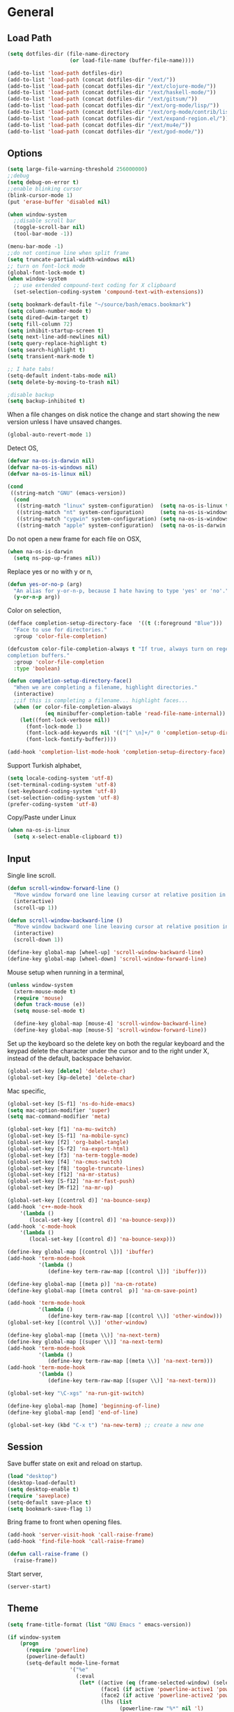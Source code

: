 #+property: results silent

* General
** Load Path

   #+begin_src emacs-lisp 
     (setq dotfiles-dir (file-name-directory
                         (or load-file-name (buffer-file-name))))
     
     (add-to-list 'load-path dotfiles-dir)
     (add-to-list 'load-path (concat dotfiles-dir "/ext/"))
     (add-to-list 'load-path (concat dotfiles-dir "/ext/clojure-mode/"))
     (add-to-list 'load-path (concat dotfiles-dir "/ext/haskell-mode/"))
     (add-to-list 'load-path (concat dotfiles-dir "/ext/gitsum/"))
     (add-to-list 'load-path (concat dotfiles-dir "/ext/org-mode/lisp/"))
     (add-to-list 'load-path (concat dotfiles-dir "/ext/org-mode/contrib/lisp/"))
     (add-to-list 'load-path (concat dotfiles-dir "/ext/expand-region.el/"))
     (add-to-list 'load-path (concat dotfiles-dir "/ext/mu4e/"))
     (add-to-list 'load-path (concat dotfiles-dir "/ext/god-mode/"))
   #+end_src

** Options

   #+begin_src emacs-lisp 
     (setq large-file-warning-threshold 256000000)
     ;;debug
     (setq debug-on-error t) 
     ;;enable blinking cursor
     (blink-cursor-mode 1)
     (put 'erase-buffer 'disabled nil)
     
     (when window-system
       ;;disable scroll bar
       (toggle-scroll-bar nil)
       (tool-bar-mode -1))
     
     (menu-bar-mode -1)
     ;;do not continue line when split frame
     (setq truncate-partial-width-windows nil)
     ;; turn on font-lock mode
     (global-font-lock-mode t)
     (when window-system
       ;; use extended compound-text coding for X clipboard
       (set-selection-coding-system 'compound-text-with-extensions))
     
     (setq bookmark-default-file "~/source/bash/emacs.bookmark")
     (setq column-number-mode t)
     (setq dired-dwim-target t)
     (setq fill-column 72)
     (setq inhibit-startup-screen t)
     (setq next-line-add-newlines nil)
     (setq query-replace-highlight t)
     (setq search-highlight t)
     (setq transient-mark-mode t)

     ;; I hate tabs!
     (setq-default indent-tabs-mode nil)
     (setq delete-by-moving-to-trash nil)
     
     ;disable backup
     (setq backup-inhibited t)
   #+end_src

   When a file changes on disk notice the change and start showing the
   new version unless I have unsaved changes. 

   #+begin_src emacs-lisp
     (global-auto-revert-mode 1)
   #+end_src

   Detect OS,

   #+begin_src emacs-lisp 
     (defvar na-os-is-darwin nil)
     (defvar na-os-is-windows nil)
     (defvar na-os-is-linux nil)
     
     (cond
      ((string-match "GNU" (emacs-version))
       (cond 
        ((string-match "linux" system-configuration)  (setq na-os-is-linux t))
        ((string-match "nt" system-configuration)     (setq na-os-is-windows t))
        ((string-match "cygwin" system-configuration) (setq na-os-is-windows t))
        ((string-match "apple" system-configuration)  (setq na-os-is-darwin t)))))
   #+end_src

   Do not open a new frame for each file on OSX,

   #+begin_src emacs-lisp 
     (when na-os-is-darwin
       (setq ns-pop-up-frames nil))
   #+end_src

   Replace yes or no with y or n,

   #+begin_src emacs-lisp 
     (defun yes-or-no-p (arg)
       "An alias for y-or-n-p, because I hate having to type 'yes' or 'no'."
       (y-or-n-p arg))
   #+end_src

   Color on selection,

   #+begin_src emacs-lisp 
     (defface completion-setup-directory-face  '((t (:foreground "Blue")))
       "Face to use for directories."
       :group 'color-file-completion)
     
     (defcustom color-file-completion-always t "If true, always turn on regexps in
     completion buffers."
       :group 'color-file-completion
       :type 'boolean)
     
     (defun completion-setup-directory-face()
       "When we are completing a filename, highlight directories."
       (interactive)
       ;;if this is completing a filename... highlight faces...
       (when (or color-file-completion-always
                 (eq minibuffer-completion-table 'read-file-name-internal))
         (let((font-lock-verbose nil))
           (font-lock-mode 1)
           (font-lock-add-keywords nil '(("[^ \n]+/" 0 'completion-setup-directory-face keep)))
           (font-lock-fontify-buffer))))
     
     (add-hook 'completion-list-mode-hook 'completion-setup-directory-face)
   #+end_src

   Support Turkish alphabet,

   #+begin_src emacs-lisp 
     (setq locale-coding-system 'utf-8)
     (set-terminal-coding-system 'utf-8)
     (set-keyboard-coding-system 'utf-8)
     (set-selection-coding-system 'utf-8)
     (prefer-coding-system 'utf-8)
   #+end_src

   Copy/Paste under Linux

   #+begin_src emacs-lisp 
     (when na-os-is-linux
       (setq x-select-enable-clipboard t))
   #+end_src

** Input

   Single line scroll.

   #+begin_src emacs-lisp 
     (defun scroll-window-forward-line ()
       "Move window forward one line leaving cursor at relative position in window."
       (interactive)
       (scroll-up 1))
     
     (defun scroll-window-backward-line ()
       "Move window backward one line leaving cursor at relative position in window."
       (interactive)
       (scroll-down 1)) 
     
     (define-key global-map [wheel-up] 'scroll-window-backward-line)
     (define-key global-map [wheel-down] 'scroll-window-forward-line)
   #+end_src

   Mouse setup when running in a terminal,

   #+begin_src emacs-lisp
     (unless window-system
       (xterm-mouse-mode t)
       (require 'mouse)
       (defun track-mouse (e)) 
       (setq mouse-sel-mode t)
     
       (define-key global-map [mouse-4] 'scroll-window-backward-line)
       (define-key global-map [mouse-5] 'scroll-window-forward-line))
   #+end_src

   Set up the keyboard so the delete key on both the regular keyboard
   and the keypad delete the character under the cursor and to the right
   under X, instead of the default, backspace behavior.

   #+begin_src emacs-lisp 
     (global-set-key [delete] 'delete-char)
     (global-set-key [kp-delete] 'delete-char)
   #+end_src

   Mac specific,

   #+begin_src emacs-lisp 
     (global-set-key [S-f1] 'ns-do-hide-emacs)
     (setq mac-option-modifier 'super)
     (setq mac-command-modifier 'meta)
   #+end_src

   #+begin_src emacs-lisp 
     (global-set-key [f1] 'na-mu-switch)
     (global-set-key [S-f1] 'na-mobile-sync)
     (global-set-key [f2] 'org-babel-tangle)
     (global-set-key [S-f2] 'na-export-html)
     (global-set-key [f3] 'na-term-toggle-mode)
     (global-set-key [f4] 'na-cmus-switch)
     (global-set-key [f8] 'toggle-truncate-lines)
     (global-set-key [f12] 'na-mr-status)
     (global-set-key [S-f12] 'na-mr-fast-push)
     (global-set-key [M-f12] 'na-mr-up)
     
     (global-set-key [(control d)] 'na-bounce-sexp)
     (add-hook 'c++-mode-hook
         '(lambda ()
            (local-set-key [(control d)] 'na-bounce-sexp)))
     (add-hook 'c-mode-hook
         '(lambda ()
            (local-set-key [(control d)] 'na-bounce-sexp)))
     
     (define-key global-map [(control \])] 'ibuffer)
     (add-hook 'term-mode-hook
               '(lambda ()
                  (define-key term-raw-map [(control \])] 'ibuffer)))
     
     (define-key global-map [(meta p)] 'na-cm-rotate)
     (define-key global-map [(meta control  p)] 'na-cm-save-point)
     
     (add-hook 'term-mode-hook
               '(lambda ()
                  (define-key term-raw-map [(control \\)] 'other-window)))
     (global-set-key [(control \\)] 'other-window)
     
     (define-key global-map [(meta \\)] 'na-next-term)
     (define-key global-map [(super \\)] 'na-next-term)
     (add-hook 'term-mode-hook
               '(lambda ()
                  (define-key term-raw-map [(meta \\)] 'na-next-term)))
     (add-hook 'term-mode-hook
               '(lambda ()
                  (define-key term-raw-map [(super \\)] 'na-next-term)))
     
     (global-set-key "\C-xgs" 'na-run-git-switch)
     
     (define-key global-map [home] 'beginning-of-line)
     (define-key global-map [end] 'end-of-line)
     
     (global-set-key (kbd "C-x t") 'na-new-term) ;; create a new one
   #+end_src

** Session

   Save buffer state on exit and reload on startup.

   #+begin_src emacs-lisp 
     (load "desktop")
     (desktop-load-default)
     (setq desktop-enable t)
     (require 'saveplace)
     (setq-default save-place t)
     (setq bookmark-save-flag 1)
   #+end_src

   Bring frame to front when opening files.

   #+begin_src emacs-lisp 
     (add-hook 'server-visit-hook 'call-raise-frame)
     (add-hook 'find-file-hook 'call-raise-frame)
     
     (defun call-raise-frame ()
       (raise-frame))
   #+end_src

   Start server,

   #+begin_src emacs-lisp 
     (server-start)
   #+end_src

** Theme

  #+begin_src emacs-lisp 
    (setq frame-title-format (list "GNU Emacs " emacs-version))
    
    (if window-system
        (progn 
          (require 'powerline)
          (powerline-default)
          (setq-default mode-line-format
                        '("%e"
                          (:eval
                           (let* ((active (eq (frame-selected-window) (selected-window)))
                                  (face1 (if active 'powerline-active1 'powerline-inactive1))
                                  (face2 (if active 'powerline-active2 'powerline-inactive2))
                                  (lhs (list
                                        (powerline-raw "%*" nil 'l)
                                        (powerline-buffer-size nil 'l)
                                        (powerline-buffer-id nil 'l)
                                        
                                        (powerline-raw " ")
                                        (powerline-arrow-right nil face1)
                                        
                                        (powerline-major-mode face1 'l)
                                        (powerline-minor-modes face1 'l)
                                        (powerline-raw mode-line-process face1 'l)
                                        
                                        (powerline-narrow face1 'l)
                                        
                                        (powerline-arrow-right face1 face2)
                                        
                                        (powerline-vc face2)
                                        ))
                                  (rhs (list
                                        (powerline-raw global-mode-string face2 'r)
                                        
                                        (powerline-arrow-left face2 face1)
                                        
                                        (powerline-raw "%4l" face1 'r)
                                        (powerline-raw ":" face1)
                                        (powerline-raw "%3c" face1 'r)
                                        
                                        (powerline-arrow-left face1 nil)
                                        (powerline-raw " ")
                                        
                                        (powerline-raw "%6p" nil 'r)
                                        
                                        (powerline-hud face2 face1))))
                             (concat
                              (powerline-render lhs)
                              (powerline-fill face2 (powerline-width rhs))
                              (powerline-render rhs)))))))
      (setq-default mode-line-format
                    '(""
                      mode-line-modified
                      (-3 . "%p") ;; position
                      "[%b]"
                      "%[("
                      mode-name
                      mode-line-process
                      minor-mode-alist
                      "%n" ")%]-"
                      (line-number-mode "L%l-")
                      (column-number-mode "C%c - ")
                      "%f"                ;; print file with full path
                      " %-")))
  #+end_src

  #+begin_src emacs-lisp 
    (if window-system
        (progn 
          (set-face-foreground 'default "#bcbcbc")
          (set-face-background 'default "#060606")
          (set-face-foreground 'font-lock-string-face "#afafff")
          (set-face-foreground 'font-lock-keyword-face "#00affe")
          (set-face-foreground 'font-lock-function-name-face "#f9a505")
          (set-face-foreground 'font-lock-builtin-face "#28ed00")
          (set-face-foreground 'font-lock-comment-face "#008787")
          (set-face-foreground 'org-block-begin-line "#303030")
          (set-face-foreground 'org-block-end-line "#303030")
          (set-face-foreground 'org-todo "#ff5f00")
          (set-face-foreground 'org-warning "#ff5f00")
          (set-face-foreground 'org-agenda-structure "#00affe")
          
          (eval-after-load "diff-mode" 
            '(progn
               (set-face-foreground 'diff-added "#00ff00")
               (set-face-foreground 'diff-removed "#ff0000")
               (set-face-foreground 'diff-header "#005fff")
               (set-face-background 'diff-header "#060606")
               (set-face-background 'diff-file-header "#060606")
               (set-face-background 'diff-file-header "#121212")
               (set-face-background 'diff-refine-change "#121212")))
          
          
          (if (string= system-name "belentepe")
              (progn
                (set-face-background 'mode-line "#8a0000")
                (set-face-background 'mode-line-inactive "#380000"))
            (progn
              (set-face-background 'modeline "#8a0000")
              (set-face-background 'modeline-inactive "#380000"))))
      (progn 
        (set-face-foreground 'default "color-250")
        (set-face-background 'default "black")
        (set-face-foreground 'font-lock-string-face "color-147")
        (set-face-foreground 'font-lock-keyword-face "color-202")
        (set-face-foreground 'font-lock-function-name-face "color-178")
        (set-face-foreground 'font-lock-builtin-face "color-148")
        (set-face-foreground 'font-lock-comment-face "color-30")
        (set-face-foreground 'org-block-begin-line "color-236")
        (set-face-foreground 'org-block-end-line "color-236")
        (set-face-foreground 'org-todo "color-124")
    
        (eval-after-load "diff-mode" 
          '(progn
             (set-face-foreground 'diff-added "brightgreen")
             (set-face-foreground 'diff-removed "brightred")
             (set-face-foreground 'diff-header "color-27")
             (set-face-background 'diff-header "color-233")
             (set-face-background 'diff-file-header "color-233")
             (set-face-background 'diff-refine-change "color-233")))
    
        (eval-after-load "mu4e" '(progn
                                   (set-face-background 'mu4e-header-highlight-face "color-239")
                                   (set-face-foreground 'mu4e-unread-face "color-111")))
    
        (set-face-attribute  'mode-line
                             nil 
                             :foreground "black"
                             :background "brightblack")
        (set-face-attribute  'mode-line-inactive
                             nil 
                             :foreground "black"
                             :background "color-234")))
  #+end_src

  #+begin_src emacs-lisp
    (when window-system
      (variable-pitch-mode -1)
      (when na-os-is-linux
        (set-default-font "monaco-11")))
  #+end_src

** Misc

   Zoom In/Out

   #+BEGIN_SRC emacs-lisp
     (defun na-font-big ()
       (interactive)
       (set-face-attribute 'default nil :height 
                           (+ (face-attribute 'default :height) 10)))
     
     (defun na-font-small ()
       (interactive)
       (set-face-attribute 'default nil :height 
                           (- (face-attribute 'default :height) 10)))
     
     (define-key ctl-x-map [(control ?+)] 'na-font-big)
     (define-key ctl-x-map [(control ?-)] 'na-font-small)
   #+END_SRC

   Maximize frame.

   #+begin_src emacs-lisp
     (defun na-maximize-frame ()
       (interactive)
       (cond 
        (na-os-is-darwin  (let ((px (display-pixel-width))
                                (py (display-pixel-height))
                                (fx (frame-char-width))
                                (fy (frame-char-height))
                                tx ty)
     
                            (setq tx (- (/ px fx) 3))
                            (setq ty (- (/ py fy) 4))
                            (set-frame-position (selected-frame) 1 1)
                            (set-frame-width (selected-frame) tx)
                            (set-frame-height (selected-frame) ty)))
        (na-os-is-linux (progn 
                          (x-send-client-message nil 0 nil "_NET_WM_STATE" 32
                                                 '(2 "_NET_WM_STATE_MAXIMIZED_VERT" 0))
                          (x-send-client-message nil 0 nil "_NET_WM_STATE" 32
                                                 '(2 "_NET_WM_STATE_MAXIMIZED_HORZ" 0))))))
   #+end_src

   Will bounce between matching parens just like % in vi

   #+begin_src emacs-lisp
     (defun na-bounce-sexp ()
       (interactive)
       (let ((prev-char (char-to-string (preceding-char)))
             (next-char (char-to-string (following-char))))
         (cond ((string-match "[[{(<]" next-char) (forward-sexp 1))
               ((string-match "[\]})>]" prev-char) (backward-sexp 1))
               (t (error "%s" "Not on a paren, brace, or bracket")))))
   #+end_src

   Highlight matching parens.

   #+begin_src emacs-lisp
     (defun na-highlight-mathing-paren ()
       (setq show-paren-delay 0)
       (setq show-paren-style 'parenthesis)
       (make-variable-buffer-local 'show-paren-mode)
       (show-paren-mode 1)
       (set-face-background 'show-paren-match-face (face-background 'default))
       (if (boundp 'font-lock-comment-face)
         (set-face-foreground 'show-paren-match-face 
                              (face-foreground 'font-lock-comment-face))
         (set-face-foreground 'show-paren-match-face 
                              (face-foreground 'default)))
       (set-face-foreground 'show-paren-match-face "red")
       (set-face-attribute 'show-paren-match-face nil :weight 'extra-bold))
     
     (add-hook 'lisp-mode-hook 'na-highlight-mathing-paren)
     (add-hook 'emacs-lisp-mode-hook 'na-highlight-mathing-paren)
     (add-hook 'clojure-mode-hook 'na-highlight-mathing-paren)
     (add-hook 'scheme-mode-hook 'na-highlight-mathing-paren)
     (add-hook 'c++-mode-hook 'na-highlight-mathing-paren)
     (add-hook 'c-mode-hook 'na-highlight-mathing-paren)   
   #+end_src

   Indent selected region with different mode than the buffer uses,

   #+begin_src emacs-lisp
     (defvar na-indent-region-prev "")
     
     (defun na-indent-region (start end)
       (interactive "r")
       (let ((col (save-excursion (goto-char (region-beginning))
                       (current-column))))
         (kill-region start end)
         (insert
          (with-temp-buffer
            (let ((mode (completing-read 
                         "Mode: "
                         (mapcar (lambda (e) 
                                   (list (symbol-name e)))
                                 (apropos-internal "-mode$" 'commandp))
                         nil t na-indent-region-prev)))
              (setq na-indent-region-prev mode)
              (funcall (intern mode)))
            (yank)
            ;;un escape "
            (goto-char (point-min))
            (replace-string "\\\"" "\"")
            (indent-region (point-min) (point-max) nil)
            ;;escape "
            (goto-char (point-min))
            (replace-string "\"" "\\\"")
            ;;select all but first line
            (goto-char (point-min))
            (forward-line)
            (push-mark (point))
            (push-mark (point-max) nil t)
            ;;shift all text to col
            (indent-rigidly (region-beginning) (region-end) col)
            (buffer-string)))))
   #+end_src

* Modes
** C/C++

   #+begin_src emacs-lisp
     (add-to-list 'auto-mode-alist '("[.]pde$" . c++-mode))
   #+end_src

** Dired
   
   #+begin_src emacs-lisp
     (require 'dired)
   #+end_src

   #+begin_src emacs-lisp
     (setq dired-listing-switches "-aBhl  --group-directories-first")
     (require 'dired-details)
     (dired-details-install)
     (add-hook 'dired-mode-hook 'auto-revert-mode)
     
     (require 'dired-x)
     (setq dired-omit-files "^\\...+$")
     (add-hook 'dired-mode-hook (lambda () (dired-omit-mode 1)))
   #+end_src

   #+begin_src emacs-lisp
     (defun na-dired-get-size ()
       (interactive)
       (let ((files (dired-get-marked-files)))
         (with-temp-buffer
           (apply 'call-process "/usr/bin/du" nil t nil "-sch" files)
           (message "Size of all marked files: %s"
                    (progn 
                      (re-search-backward "\\(^[0-9.,]+[A-Za-z]+\\).*total$")
                      (match-string 1))))))
     
     (define-key dired-mode-map (kbd "?") 'na-dired-get-size)
   #+end_src

   Open file using /xdg-open/,

   #+begin_src emacs-lisp
     (defun na-dired-display-external ()
       "Open file at point in an external application."
       (interactive)
       (let ((file (dired-get-filename))
             (process-connection-type nil))
         (start-process "" nil na-dired-external-viewer file)))
     
     (setq na-dired-external-viewer "xdg-open")
     (define-key dired-mode-map '[\C-return] 'na-dired-display-external)
   #+end_src

   Don't bug me for each directory.

   #+begin_src emacs-lisp
     (setq dired-recursive-deletes 'always)
   #+end_src

   Go up one directory and kill buffer associated with the previous
   directory.

   #+begin_src emacs-lisp 
     (defun na-dired-up-directory-after-kill ()
       "Call 'dired-up-directory' after calling '(kill-buffer (current-buffer))'."
       (interactive)
       (let* ((buf (current-buffer))
             (kill-curr (if (= (length (get-buffer-window-list buf)) 
                               1)
                            t nil)))
         (dired-up-directory)
         (when kill-curr
           (kill-buffer buf))))
   #+end_src

  Works same as above but goes down in a directory tree.

   #+begin_src emacs-lisp 
     (defun na-dired-down-directory-after-kill ()
       "Call 'dired-find-alternate-file' after calling '(kill-buffer (current-buffer))'."
       (interactive)
       (let ((file (dired-get-filename))) 
         (if (file-directory-p file) 
             (let* ((buf (current-buffer))
                   (kill-curr (if (= (length (get-buffer-window-list buf)) 
                                     1)
                                  t nil)))
               (dired-find-file)
               (when kill-curr
                 (kill-buffer buf)))
           (dired-advertised-find-file))))
   #+end_src

  #+begin_src emacs-lisp
    (define-key dired-mode-map "\C-w" 'na-dired-up-directory-after-kill)
    (define-key dired-mode-map [return] 'na-dired-down-directory-after-kill)
    (define-key dired-mode-map [down-mouse-1] 'na-dired-display-external)
  #+end_src

*** Dired Rsync

    https://github.com/tommytxtruong/tmtxt-dired-async

    #+begin_src emacs-lisp
      (require 'dired-aux)
      (require 'tmtxt-dired-async)
      
      (define-key dired-mode-map (kbd "C-c C-r") 'tmtxt/dired-async-rsync)
      (setq-default tmtxt/dired-async-rsync-show-progress t)
      (setq-default tmtxt/dired-async-rsync-show-verbosity t)
      (setq-default tmtxt/dired-async-rsync-archive-mode t)
      (setq-default tmtxt/dired-async-rsync-compress-mode nil)
      
      (define-key dired-mode-map (kbd "C-c C-t") 'na-dired-async-rsync-move)
      (define-key dired-mode-map (kbd "C-c C-z") 'tmtxt/dired-async-zip)
      (setq-default tmtxt/dired-async-zip-compression-level "9")
      (define-key dired-mode-map (kbd "C-c C-u") 'tmtxt/dired-async-unzip)
    #+end_src

    Use rsync to move files,

    #+begin_src emacs-lisp      
      (defun na-dired-async-rsync-move (dest)
        (interactive ;; offer dwim target as the suggestion
         (list (expand-file-name (read-file-name "Rsync to:" (dired-dwim-target-directory)))))
      
        (let* ((dir-str (dired-dwim-target-directory))
               (files (dired-get-marked-files nil current-prefix-arg))
               dired-async-rsync-command)
          ;; the rsync command
          (setq dired-async-rsync-command 
                (concat "rsync -avz --remove-source-files "))
          ;; append the arguments for rsync command
          (setq dired-async-rsync-command
                (concat dired-async-rsync-command
                        (tmtxt/dired-async-rsync-arguments)))
          ;; add all selected file names as arguments to the rsync command
          (dolist (file files)
            (setq dired-async-rsync-command
                  (concat dired-async-rsync-command 
                          (shell-quote-argument file) " ")))
          ;; append the destination to the rsync command
          (setq dired-async-rsync-command
                (concat dired-async-rsync-command 
                        (shell-quote-argument dir-str)))
      
          ;;execute the command asynchronously
          (tmtxt/dired-async dired-async-rsync-command "rsync"
                             'tmtxt/dired-async-rsync-process-handler)))
    #+end_src

    #+begin_src emacs-lisp      
      (defun na-dired-async-rsync-ssh (dest)
        (interactive ;; offer dwim target as the suggestion
         (list (expand-file-name (read-file-name "Rsync to:" (dired-dwim-target-directory)))))
      
        (let ((dir-str (dired-dwim-target-directory)))
          (when (string-match ".*:\\(.*\\)@\\(.*\\)#\\(.*\\):\\(.*\\)" dir-str)
            (let ((user (match-string 1 dir-str))
                  (host (match-string 2 dir-str))
                  (port (match-string 3 dir-str))
                  (path (match-string 4 dir-str)))
              
              (let ((files (dired-get-marked-files nil current-prefix-arg))
                    dired-async-rsync-command)
                ;; the rsync command
                (setq dired-async-rsync-command (concat "rsync -avz -e 'ssh -p " port "' "))
                ;; append the arguments for rsync command
                (setq dired-async-rsync-command
                      (concat dired-async-rsync-command
                              (tmtxt/dired-async-rsync-arguments)))
                ;; add all selected file names as arguments to the rsync command
                (dolist (file files)
                  (setq dired-async-rsync-command
                        (concat dired-async-rsync-command (shell-quote-argument file) " ")))
                ;; append the destination to the rsync command
                (setq dired-async-rsync-command
                      (concat dired-async-rsync-command 
                              (shell-quote-argument (concat user "@" host ":" path))))

                ;;execute the command asynchronously
                (tmtxt/dired-async dired-async-rsync-command "rsync"
                                   'tmtxt/dired-async-rsync-process-handler))))))
    #+end_src

*** Git Annex

    #+begin_src emacs-lisp
      (require 'git-annex)
    #+end_src

    Asynchronous git annex add,

    #+begin_src emacs-lisp
      (defun na-annex-async-add ()
        (interactive)
        (let ((files (dired-get-marked-files nil current-prefix-arg))
              annex-command)
      
          (setq annex-command "git annex add ")
          ;; add all selected file names as arguments to the annex command
          (dolist (file files)
            (setq annex-command
                  (concat annex-command (shell-quote-argument file) " ")))
      
          (setq annex-command
                (concat annex-command 
                        "; git commit -m \"Updated\""))
      
          (tmtxt/dired-async annex-command "git-annex"
                             'tmtxt/dired-async-rsync-process-handler)))
    #+end_src

    Asynchronous git annex get,

    #+begin_src emacs-lisp
      (defun na-annex-async-get ()
        (interactive)
        (let ((files (dired-get-marked-files nil current-prefix-arg))
              annex-command)
      
          (setq annex-command "")
          ;; add all selected file names as arguments to the annex command
          (dolist (file files)
            (setq annex-command
                  (concat annex-command 
                          "git annex get " 
                          (file-name-nondirectory (shell-quote-argument file)) ";")))
      
          (tmtxt/dired-async annex-command "git-annex"
                             'tmtxt/dired-async-rsync-process-handler)))
    #+end_src

    Run git annex whereis for marked files,

    #+begin_src emacs-lisp
      (defun na-annex-whereis ()
        (interactive)
        (let ((files (dired-get-marked-files nil current-prefix-arg))
              annex-command)
      
          (setq annex-command "")
          ;; add all selected file names as arguments to the annex command
          (dolist (file files)
            (setq annex-command
                  (concat annex-command 
                          "git annex whereis " 
                          (file-name-nondirectory (shell-quote-argument file)) ";")))
          (async-shell-command annex-command "git annex whereis")
          (other-window 1)
          (local-set-key (kbd "q") '(lambda () 
                                      (interactive)
                                      (kill-this-buffer) 
                                      (other-window 1)))))
    #+end_src

    Run git annex move/rename

    #+begin_src emacs-lisp
      (defun na-annex-rename ()
        (interactive)
        (let* ((file (shell-quote-argument (file-name-nondirectory (dired-get-filename))))
               (to-name (shell-quote-argument (read-directory-name "Rename To: ")))
               annex-command)
      
          (setq annex-command (concat "git mv " file " " to-name
                                      "; git commit -m Moved"))
          (shell-command annex-command)))
    #+end_src

    Run git annex delete

    #+begin_src emacs-lisp
      (defun na-annex-delete ()
        (interactive)
        (let* ((file (shell-quote-argument (file-name-nondirectory (dired-get-filename))))
               annex-command)
          (setq annex-command (concat "git rm -r " file "; git commit -m Deleted"))
          (shell-command annex-command)))
    #+end_src

    Get a list of remote repos,

    #+begin_src emacs-lisp
      (defun na-annex-repo-list ()
        (interactive)
        (split-string
         (replace-regexp-in-string
          "\n" " "
          (replace-regexp-in-string
           "remote.*url " "" 
           (shell-command-to-string "git config --get-regexp remote.*.url")))))
    #+end_src

    #+begin_src emacs-lisp
      (defun na-annex-find-file (path file)
        (shell-command-to-string (concat "cd " path 
                                         ";git annex find \"*" file "\" --format='${file}'")))
      (defun na-annex-open ()
        (interactive)
        (let* ((file (file-name-nondirectory (dired-get-filename)))
               (locations (remove-if-not (lambda (x) (not (string= "" x))) 
                                         (mapcar (lambda (path)
                                                   (let ((loc (na-annex-find-file path file)))
                                                     (if (string= "" loc)
                                                         ""
                                                       (concat path loc))))
                                                 (na-annex-repo-list))))
              (process-connection-type nil))
          (start-process "" nil na-dired-external-viewer (car locations))))
      
      (defun na-annex-sync ()
        (interactive)
        (tmtxt/dired-async (mapconcat 'identity
                                      (mapcar (lambda (path)
                                                (concat "cd " path ";git annex sync"))
                                              (cons (shell-quote-argument default-directory) 
                                                    (na-annex-repo-list)))
                                      ";")
                           "git-annex"
                           'tmtxt/dired-async-rsync-process-handler))
    #+end_src

    Setup keybindings,

    #+begin_src emacs-lisp
      (defvar git-annex-async-dired-map
        (let ((map (make-keymap)))
          (define-key map "a" 'na-annex-async-add)
          (define-key map "g" 'na-annex-async-get)
          (define-key map "s" 'na-annex-sync)
          (define-key map "w" 'na-annex-whereis)
          (define-key map "r" 'na-annex-rename)
          (define-key map "d" 'na-annex-delete)
          (define-key map (kbd "RET") 'na-annex-open)
          map)
        "Git-annex keymap for `dired-mode' buffers.")
      
      (add-hook 'dired-mode-hook
                (lambda () (define-key dired-mode-map "!" git-annex-async-dired-map)))
    #+end_src

*** Mr

    Run mr command in directory if in dired buffer or home,

    #+begin_src emacs-lisp
      (defun na-mr-run-aux (cmd)
        (interactive)
      
        (if (not (eq nil (get-buffer (concat "mr-" cmd))))
            (kill-buffer (concat "mr-" cmd)))
      
        (window-configuration-to-register 'a)
        (let* ((dired-buffer-p (derived-mode-p 'dired-mode))
               (buffer-dir (expand-file-name default-directory)))
          
          (term "/bin/bash")
          (rename-buffer (concat "mr-" cmd))
          (if dired-buffer-p
              (term-send-raw-string 
               (concat "cd " (shell-quote-argument buffer-dir) "\n"))
            (term-send-raw-string "cd ~/\n"))
          (term-send-raw-string (concat "mr "cmd"\n"))
          (term-send-raw-string "exit\n")
          
          (switch-to-buffer (concat "mr-" cmd))
          
          (while (get-buffer-process (concat "mr-" cmd))
            (sit-for 0.5))
          
          (beginning-of-buffer)
          (let ((beg (point)))
            (re-search-forward (concat "mr "cmd":"))
            (beginning-of-line)
            (let ((end (point)))
              (delete-region beg end)))
          
          (replace-regexp (concat "^mr "cmd":.*\n\n") "")
          
          (let ((beg (re-search-forward (concat "mr "cmd":.*\ok\)"))))
            (end-of-buffer)
            (let ((end (point)))
              (delete-region beg end)))
          (beginning-of-buffer)
          
          (local-set-key 
           (kbd "q") 
           '(lambda () 
              (interactive)
              (kill-this-buffer)
              (jump-to-register 'a)))))
    #+end_src

    Run mr status,

    #+begin_src emacs-lisp
      (defun na-mr-status ()
        (interactive)
        (na-mr-run-aux "status"))
    #+end_src

    Run mr up,

    #+begin_src emacs-lisp
      (defun na-mr-up ()
        (interactive)
        (na-mr-run-aux "up"))
    #+end_src

    Run mr fastPush,

    #+begin_src emacs-lisp
      (defun na-mr-fast-push ()
        (interactive)
        (na-mr-run-aux "fastPush"))
    #+end_src

** Org

   #+begin_src emacs-lisp
     (require 'org)
     (require 'htmlize)
   #+end_src

   #+begin_src emacs-lisp
     (setq org-directory "~/source/org/")
     (setq org-return-follows-link t)
     (setq org-hide-leading-stars t)
   #+end_src

   Use firefox for links when on Linux,

   #+begin_src emacs-lisp
     (when na-os-is-linux
       (setq browse-url-browser-function 'browse-url-generic
             browse-url-generic-program "firefox"))
   #+end_src

   Custom /html/ export. Export to Dropbox public folder.

   #+begin_src emacs-lisp
     (defun na-export-html ()
       (interactive)
       (org-export-as-html nil)
       (let* ((file (concat (car (split-string (buffer-name) "\\.")) ".html"))
              (out-file (concat "~/annex/www/dropbox.nakkaya.com/" file)))
         (rename-file file out-file t)
         (org-open-file out-file)))
   #+end_src

   Custom /html/ export. Export to Dropbox public folder. Delete any
   temporary files.

   #+begin_src emacs-lisp
     (defun na-export-pdf ()
       (interactive)
       (org-export-as-pdf-and-open nil)
       (delete-file (concat (car (split-string (buffer-name) "\\.")) ".tex"))
       (let* ((file (concat (car (split-string (buffer-name) "\\.")) ".pdf"))
              (out-file (concat "~/annex/www/dropbox.nakkaya.com/" file)))
         (rename-file file out-file t)
         (org-open-file out-file)))
   #+end_src
   
   Do an incremental search on org headers,

   #+begin_src emacs-lisp
     (defun na-search-org-headers (&optional arg)
       (interactive "P")
       (let ((char (read-char (concat "S: " arg))))
         (if (= char 13)
             (progn (pop-to-buffer "*Occur*")
                    (next-line)
                    (local-set-key (kbd "<return>") 
                                   '(lambda () 
                                      (interactive)
                                      (occur-mode-goto-occurrence)
                                      (kill-buffer "*Occur*"))))
           (if (= char 127)
               (let ((str (substring arg 0 (- (length arg) 1))))
                 (occur (concat "^\\*+.*" str ".*"))
                 (na-search-org-headers str))
             (let ((str (concat arg (char-to-string char))))
               (occur (concat "^\\*+.*" str ".*"))
               (na-search-org-headers str))))))
     
     (define-key org-mode-map (kbd "C-c C-v") 'na-search-org-headers)
   #+end_src

   Do mobile sync,

   #+begin_src emacs-lisp
     (defun na-mobile-sync ()
       (interactive)
       (org-mobile-pull)
       (org-mobile-push))
   #+end_src

*** agenda

    #+begin_src emacs-lisp
      (setq org-mobile-inbox-for-pull "~/source/org/from-mobile.org")
      (setq org-mobile-directory "/scpc:nakkaya@5.9.103.70#443:/home/nakkaya/mobile-org")
      (setq org-mobile-files (list "~/source/org/gtd.org"))
      (setq org-agenda-files (list "~/source/org/gtd.org"))
      
      (setq org-mobile-force-id-on-agenda-items nil)
      (setq org-agenda-custom-commands
            '(("h" "Agenda and Todo"
                    ((agenda "" ((org-agenda-ndays 3)))
                     (todo "TODO")
                     (todo "WAITING")
                     (todo "BACKBURNER")))))
      
      (setq org-agenda-window-setup 'other-window)
      (setq org-agenda-restore-windows-after-quit t)
      (setq org-agenda-show-all-dates t)
      (setq org-deadline-warning-days 150)
      (org-toggle-sticky-agenda)
      (org-agenda nil "h")
    #+end_src

    Display the current agenda.

    #+begin_src emacs-lisp
      (defun jump-to-org-agenda ()
        (interactive)
        (let ((agenda-window (get-buffer-window org-agenda-buffer-name t)))
          (if agenda-window
            (with-selected-window agenda-window (org-agenda-redo))
            (funcall (lambda () (org-agenda nil "h"))))))
    #+end_src

*** latex

    #+BEGIN_SRC emacs-lisp
      (setq org-latex-to-pdf-process '("~/Dropbox/bash/org2pdf.sh %b"))
    #+END_SRC

    #+begin_src emacs-lisp
      (setq-default TeX-master t)
      (setq reftex-default-bibliography
            (quote
             ("~/Dropbox/org/default.bib")))
      
      (defun na-org-mode-reftex-setup ()
        (interactive)
        (load-library "reftex")
        (and (buffer-file-name)
             (file-exists-p (buffer-file-name))
             (reftex-parse-all)))
      
      (add-hook 'org-mode-hook 'na-org-mode-reftex-setup)
    #+end_src

    #+begin_src emacs-lisp
      (setq org-latex-listings t)
      (add-to-list 'org-latex-packages-alist '("" "listings"))
      (add-to-list 'org-latex-packages-alist '("" "color"))
      
      (require 'ox-latex)
      (add-to-list 'org-latex-classes
                   '("literate-code"
                     "\\documentclass{article}\n
                       \\usepackage[x11names]{xcolor} % for a (setq of predefined color names, like LemonChiffon1
                       \\renewcommand{\\rmdefault}{phv} % Arial \n
                       \\renewcommand{\\sfdefault}{phv} % Arial
                       \\setlength{\\parindent}{0pt}
                       \\setlength{\\parskip}{1ex plus 0.5ex minus 0.2ex}
      
                       \\usepackage{tikz}
                       \\usetikzlibrary{backgrounds,shapes,arrows,positioning,calc,snakes,fit}
                       \\usepgflibrary{decorations.markings}
                       \\usepackage{mathtools}
      
                       \\usepackage[hmargin=3cm,vmargin=3.5cm]{geometry} \n
                       \\usepackage{hyperref}
                       \\hypersetup{
                           colorlinks,%
                           citecolor=black,%
                           filecolor=black,%
                           linkcolor=[rgb]{0.1,0.5,1.0},%
                           urlcolor=black
                       }
                       \\RequirePackage[calcwidth]{titlesec}
                       \\RequirePackage{color}
                       
                       \\definecolor{seccol}{rgb}{0.1,0.5,1.0}
                         
                       \\titleformat{\\section}[hang]{\\sffamily\\bfseries}
                       {\\color{seccol}\\Huge\\thesection}{0pt}{\\linebreak\\huge\\raggedleft}[{\\titlerule[0.5pt]}]
        
                       \\titleformat{\\subsection}[hang]{\\color{seccol}\\sffamily\\bfseries}
                       {}{0pt}{\\linebreak\\Large}[]
        
                       \\titleformat{\\subsubsection}[hang]{\\color{seccol}\\sffamily\\bfseries}
                       {}{0pt}{\\linebreak\\large}[]
        
        
                       \\usepackage{listings}
                       
                       \\definecolor{lineno}{rgb}{0.5,0.5,0.5}
                       \\definecolor{code}{rgb}{0,0.1,0.6}
                       \\definecolor{keyword}{rgb}{0.5,0.1,0.1}
                       
                       \\lstset{
                           basicstyle=\\sffamily\\small\\color{code},
                           showspaces=false,
                           showstringspaces=false,
                           numbers=left,
                           firstnumber=1,
                           stepnumber=5,
                           numberfirstline=true,
                           numberstyle=\\color{lineno}\\sffamily\\scriptsize,
                           keywordstyle=\\color{keyword}\\bfseries,
                           stringstyle=\\itshape,
                           aboveskip=15pt,
                           belowskip=15pt
                       }
                       
                       \\makeatletter
                       \\gdef\\lst@SkipOrPrintLabel{%
                           \\ifnum\\lst@skipnumbers=\\z@
                               \\global\\advance\\lst@skipnumbers-\\lst@stepnumber\\relax
                               \\lst@PlaceNumber
                               \\lst@numberfirstlinefalse
                           \\else
                               \\lst@ifnumberfirstline
                                   {\\def\\thelstnumber{Line \\@arabic\\c@lstnumber}\\lst@PlaceNumber}%
                                   \\lst@numberfirstlinefalse
                               \\else
                                   {\\def\\thelstnumber{-}\\lst@PlaceNumber}%
                               \\fi
                           \\fi
                           \\global\\advance\\lst@skipnumbers\\@ne}%
                       \\makeatother
                       
                       \\lstdefinelanguage{Lisp}%
                       {morekeywords={*,*1,*2,*3,*agent*,*allow-unresolved-vars*,*assert*,*clojure-version*,*command-line-args*,%
                       *compile-files*,*compile-path*,*e,*err*,*file*,*flush-on-newline*,*in*,*macro-meta*,%
                       *math-context*,*ns*,*out*,*print-dup*,*print-length*,*print-level*,*print-meta*,*print-readably*,%
                       *read-eval*,*source-path*,*use-context-classloader*,*warn-on-reflection*,+,-,->,->>,..,/,:else,%
                       <,<=,=,==,>,>=,@,accessor,aclone,add-classpath,add-watch,agent,agent-errors,aget,alength,alias,%
                       all-ns,alter,alter-meta!,alter-var-root,amap,ancestors,and,apply,areduce,array-map,aset,%
                       aset-boolean,aset-byte,aset-char,aset-double,aset-float,aset-int,aset-long,aset-short,assert,%
                       assoc,assoc!,assoc-in,associative?,atom,await,await-for,await1,bases,bean,bigdec,bigint,binding,%
                       bit-and,bit-and-not,bit-clear,bit-flip,bit-not,bit-or,bit-set,bit-shift-left,bit-shift-right,%
                       bit-test,bit-xor,boolean,boolean-array,booleans,bound-fn,bound-fn*,butlast,byte,byte-array,%
                       bytes,cast,char,char-array,char-escape-string,char-name-string,char?,chars,chunk,chunk-append,%
                       chunk-buffer,chunk-cons,chunk-first,chunk-next,chunk-rest,chunked-seq?,class,class?,%
                       clear-agent-errors,clojure-version,coll?,comment,commute,comp,comparator,compare,compare-and-set!,%
                       compile,complement,concat,cond,condp,conj,conj!,cons,constantly,construct-proxy,contains?,count,%
                       counted?,create-ns,create-struct,cycle,dec,decimal?,declare,def,definline,defmacro,defmethod,%
                       defmulti,defn,defn-,defonce,defprotocol,defstruct,deftype,delay,delay?,deliver,deref,derive,%
                       descendants,destructure,disj,disj!,dissoc,dissoc!,distinct,distinct?,do,do-template,doall,doc,%
                       dorun,doseq,dosync,dotimes,doto,double,double-array,doubles,drop,drop-last,drop-while,empty,empty?,%
                       ensure,enumeration-seq,eval,even?,every?,false,false?,ffirst,file-seq,filter,finally,find,find-doc,%
                       find-ns,find-var,first,float,float-array,float?,floats,flush,fn,fn?,fnext,for,force,format,future,%
                       future-call,future-cancel,future-cancelled?,future-done?,future?,gen-class,gen-interface,gensym,%
                       get,get-in,get-method,get-proxy-class,get-thread-bindings,get-validator,hash,hash-map,hash-set,%
                       identical?,identity,if,if-let,if-not,ifn?,import,in-ns,inc,init-proxy,instance?,int,int-array,%
                       integer?,interleave,intern,interpose,into,into-array,ints,io!,isa?,iterate,iterator-seq,juxt,%
                       key,keys,keyword,keyword?,last,lazy-cat,lazy-seq,let,letfn,line-seq,list,list*,list?,load,load-file,%
                       load-reader,load-string,loaded-libs,locking,long,long-array,longs,loop,macroexpand,macroexpand-1,%
                       make-array,make-hierarchy,map,map?,mapcat,max,max-key,memfn,memoize,merge,merge-with,meta,%
                       method-sig,methods,min,min-key,mod,monitor-enter,monitor-exit,name,namespace,neg?,new,newline,%
                       next,nfirst,nil,nil?,nnext,not,not-any?,not-empty,not-every?,not=,ns,ns-aliases,ns-imports,%
                       ns-interns,ns-map,ns-name,ns-publics,ns-refers,ns-resolve,ns-unalias,ns-unmap,nth,nthnext,num,%
                       number?,odd?,or,parents,partial,partition,pcalls,peek,persistent!,pmap,pop,pop!,pop-thread-bindings,%
                       pos?,pr,pr-str,prefer-method,prefers,primitives-classnames,print,print-ctor,print-doc,print-dup,%
                       print-method,print-namespace-doc,print-simple,print-special-doc,print-str,printf,println,println-str,%
                       prn,prn-str,promise,proxy,proxy-call-with-super,proxy-mappings,proxy-name,proxy-super,%
                       push-thread-bindings,pvalues,quot,rand,rand-int,range,ratio?,rational?,rationalize,re-find,%
                       re-groups,re-matcher,re-matches,re-pattern,re-seq,read,read-line,read-string,recur,reduce,ref,%
                       ref-history-count,ref-max-history,ref-min-history,ref-set,refer,refer-clojure,reify,%
                       release-pending-sends,rem,remove,remove-method,remove-ns,remove-watch,repeat,repeatedly,%
                       replace,replicate,require,reset!,reset-meta!,resolve,rest,resultset-seq,reverse,reversible?,%
                       rseq,rsubseq,second,select-keys,send,send-off,seq,seq?,seque,sequence,sequential?,set,set!,%
                       set-validator!,set?,short,short-array,shorts,shutdown-agents,slurp,some,sort,sort-by,sorted-map,%
                       sorted-map-by,sorted-set,sorted-set-by,sorted?,special-form-anchor,special-symbol?,split-at,%
                       split-with,str,stream?,string?,struct,struct-map,subs,subseq,subvec,supers,swap!,symbol,symbol?,%
                       sync,syntax-symbol-anchor,take,take-last,take-nth,take-while,test,the-ns,throw,time,to-array,%
                       to-array-2d,trampoline,transient,tree-seq,true,true?,try,type,unchecked-add,unchecked-dec,%
                       unchecked-divide,unchecked-inc,unchecked-multiply,unchecked-negate,unchecked-remainder,%
                       unchecked-subtract,underive,unquote,unquote-splicing,update-in,update-proxy,use,val,vals,%
                       var,var-get,var-set,var?,vary-meta,vec,vector,vector?,when,when-first,when-let,when-not,%
                       while,with-bindings,with-bindings*,with-in-str,with-loading-context,with-local-vars,%
                       with-meta,with-open,with-out-str,with-precision,xml-seq,zero?,zipmap
                       },%
                          sensitive,% ???
                          alsodigit=-,%
                          morecomment=[l];,%
                          morestring=[b]\"%
                         }[keywords,comments,strings]%"
                     
                     ("\\section{%s}" . "\\section*{%s}")
                     ("\\subsection{%s}" . "\\subsection*{%s}")
                     ("\\subsubsection{%s}" . "\\subsubsection*{%s}")
                     ("\\paragraph{%s}" . "\\paragraph*{%s}")
                     ("\\subparagraph{%s}" . "\\subparagraph*{%s}")))
      
    #+end_src

*** html

    #+begin_src emacs-lisp
      (setq org-export-html-style
        "
      <style type=\"text/css\">
        @media all
        {
          body {
            font-family: \"Helvetica Neue\", \"Lucida Grande\", \"Lucida Sans Unicode\", Helvetica, Arial, sans-serif !important;
            font-size: 14px;
            line-height: 21px;
            color: #333;
            width: 850px;
        
            max-width: 95%;
            margin: auto;
            background: #f6f6f6;
            /* background-image: url(http://orgmode.org/worg-unicorn.png); */
            background-position: 25px 5px;
            background-repeat: no-repeat;
            }
            body #content {
              padding-top: 70px;
            }
            body .title {
              margin-left: 120px;
            }
        
          /* TOC inspired by http://jashkenas.github.com/coffee-script */
          #table-of-contents {
            font-size: 10pt;
            position: fixed;
            right: 0em;
            top: 0em;
            background: white;
            -webkit-box-shadow: 0 0 1em #777777;
            -moz-box-shadow: 0 0 1em #777777;
            -webkit-border-bottom-left-radius: 5px;
            -moz-border-radius-bottomleft: 5px;
            text-align: right;
            /* ensure doesn't flow off the screen when expanded */
            max-height: 80%;
            overflow: auto; }
            #table-of-contents h2 {
              font-size: 10pt;
              max-width: 8em;
              font-weight: normal;
              padding-left: 0.5em;
              padding-left: 0.5em;
              padding-top: 0.05em;
              padding-bottom: 0.05em; }
            #table-of-contents #text-table-of-contents {
              display: none;
              text-align: left; }
            #table-of-contents:hover #text-table-of-contents {
              display: block;
              padding: 0.5em;
              margin-top: -1.5em; }
        
          #license {
            padding: .3em;
            border: 1px solid grey;
            background-color: #eeeeee;
          }
        
          h1 {
        /*
            font-family:Sans;
            font-weight:bold; */
            font-size:2.1em;
            padding:0 0 30px 0;
            margin-top: 10px;
            margin-bottom: 10px;
            margin-right: 7%;
            color: #6C5D4F;
          }
        
        /*
          h2:before {
            content: \"* \"
          }
        
          h3:before {
            content: \"** \"
          }
        
          h4:before {
            content: \"*** \"
          }
        ,*/
        
          h2 {
            font-family:Arial,sans-serif;
            font-size:1.45em;
            line-height:16px;
            padding:7px 0 0 0;
            color: #6E2432;
          }
        
          .outline-text-2 {
            margin-left: 0.1em
          }
        
          .title {
        
          }
        
          h3 {
            font-family:Arial,sans-serif;
            font-size:1.3em;
            color: #A34D32;
            margin-left: 0.6em;
          }
        
          .outline-text-3 {
            margin-left: 0.9em;
          }
        
          h4 {
            font-family:Arial,sans-serif;
            font-size:1.2em;
            margin-left: 1.2em;
            color: #A5573E;
          }
        
          .outline-text-4 {
            margin-left: 1.45em;
          }
        
          a {text-decoration: none; color: #537d7b}
          /* a:visited {text-decoration: none; color: #224444} */ /* Taken out because color too similar to text. */
          a:visited {text-decoration: none; color: #98855b}  /* this is now the color of the Unicorns horn */
          a:hover {text-decoration: underline; color: #a34d32}
        
          .todo {
            color: #CA0000;
          }
        
          .done {
            color: #006666;
          }
        
          .timestamp-kwd {
            color: #444;
          }
        
          .tag {
        
          }
        
          li {
            margin: .4em;
          }
        
          table {
            border: none;
          }
        
          td {
            border: none;
          }
        
          th {
            border: none;
          }
        
          code {
            font-size: 100%;
            color: black;
            border: 1px solid #DEDEDE;
            padding: 0px 0.2em;
          }
        
          img {
            border: none;
          }
        
          .share img {
            opacity: .4;
            -moz-opacity: .4;
            filter: alpha(opacity=40);
          }
        
          .share img:hover {
            opacity: 1;
            -moz-opacity: 1;
            filter: alpha(opacity=100);
          }
        
          /* pre {border: 1px solid #555; */
          /*      background: #EEE; */
          /*      font-size: 9pt; */
          /*      padding: 1em; */
          /*     } */
        
          /* pre { */
          /*     color: #e5e5e5; */
          /*     background-color: #000000; */
          /*     padding: 1.4em; */
          /*     border: 2px solid grey; */
          /* } */
        
          /* pre { */
          /*     background-color: #2b2b2b; */
          /*     border: 4px solid grey; */
          /*     color: #EEE; */
          /*     overflow: auto; */
          /*     padding: 1em; */
          /*  } */
        
          pre {
            font-family: Monaco, Consolas, \"Lucida Console\", monospace;
            color: gainsboro;
            background-color: #373737;
            padding: 1.2em;
            border: 1px solid #dddddd;
            overflow: auto;
        
            -moz-border-radius: 5px;
            border-radius: 5px;
      
            -webkit-box-shadow: 0px 0px 4px rgba(0,0,0,0.23);
            -moz-box-shadow: 0px 0px 4px rgba(0,0,0,0.23);
            box-shadow: 0px 0px 4px rgba(0,0,0,0.23);
          }
        
          .org-info-box {
            clear:both;
            margin-left:auto;
            margin-right:auto;
            padding:0.7em;
            /* border:1px solid #CCC; */
            /* border-radius:10px; */
            /* -moz-border-radius:10px; */
          }
          .org-info-box img {
            float:left;
            margin:0em 0.5em 0em 0em;
          }
          .org-info-box p {
            margin:0em;
            padding:0em;
          }
        
        
          .builtin {
            /* font-lock-builtin-face */
            color: #f4a460;
          }
          .comment {
            /* font-lock-comment-face */
            color: #737373;
          }
          .comment-delimiter {
            /* font-lock-comment-delimiter-face */
            color: #666666;
          }
          .constant {
            /* font-lock-constant-face */
            color: #db7093;
          }
          .doc {
            /* font-lock-doc-face */
            color: #b3b3b3;
          }
          .function-name {
            /* font-lock-function-name-face */
            color: #5f9ea0;
          }
          .headline {
            /* headline-face */
            color: #ffffff;
            background-color: #000000;
            font-weight: bold;
          }
          .keyword {
            /* font-lock-keyword-face */
            color: #4682b4;
          }
          .negation-char {
          }
          .regexp-grouping-backslash {
          }
          .regexp-grouping-construct {
          }
          .string {
            /* font-lock-string-face */
            color: #ccc79a;
          }
          .todo-comment {
            /* todo-comment-face */
            color: #ffffff;
            background-color: #000000;
            font-weight: bold;
          }
          .variable-name {
            /* font-lock-variable-name-face */
            color: #ff6a6a;
          }
          .warning {
            /* font-lock-warning-face */
            color: #ffffff;
            background-color: #cd5c5c;
            font-weight: bold;
          }
          pre.a {
            color: inherit;
            background-color: inherit;
            font: inherit;
            text-decoration: inherit;
          }
          pre.a:hover {
            text-decoration: underline;
          }
        
          /* Styles for org-info.js */
        
          .org-info-js_info-navigation
          {
            border-style:none;
          }
        
          #org-info-js_console-label
          {
            font-size:10px;
            font-weight:bold;
            white-space:nowrap;
          }
        
          .org-info-js_search-highlight
          {
            background-color:#ffff00;
            color:#000000;
            font-weight:bold;
          }
        
          #org-info-js-window
          {
            border-bottom:1px solid black;
            padding-bottom:10px;
            margin-bottom:10px;
          }
        
        
        
          .org-info-search-highlight
          {
            background-color:#adefef; /* same color as emacs default */
            color:#000000;
            font-weight:bold;
          }
        
          .org-bbdb-company {
            /* bbdb-company */
            font-style: italic;
          }
          .org-bbdb-field-name {
          }
          .org-bbdb-field-value {
          }
          .org-bbdb-name {
            /* bbdb-name */
            text-decoration: underline;
          }
          .org-bold {
            /* bold */
            font-weight: bold;
          }
          .org-bold-italic {
            /* bold-italic */
            font-weight: bold;
            font-style: italic;
          }
          .org-border {
            /* border */
            background-color: #000000;
          }
          .org-buffer-menu-buffer {
            /* buffer-menu-buffer */
            font-weight: bold;
          }
          .org-builtin {
            /* font-lock-builtin-face */
            color: #da70d6;
          }
          .org-button {
            /* button */
            text-decoration: underline;
          }
          .org-c-nonbreakable-space {
            /* c-nonbreakable-space-face */
            background-color: #ff0000;
            font-weight: bold;
          }
          .org-calendar-today {
            /* calendar-today */
            text-decoration: underline;
          }
          .org-comment {
            /* font-lock-comment-face */
            color: #b22222;
          }
          .org-comment-delimiter {
            /* font-lock-comment-delimiter-face */
            color: #b22222;
          }
          .org-constant {
            /* font-lock-constant-face */
            color: #5f9ea0;
          }
          .org-cursor {
            /* cursor */
            background-color: #000000;
          }
          .org-default {
            /* default */
            color: #000000;
            background-color: #ffffff;
          }
          .org-diary {
            /* diary */
            color: #ff0000;
          }
          .org-doc {
            /* font-lock-doc-face */
            color: #bc8f8f;
          }
          .org-escape-glyph {
            /* escape-glyph */
            color: #a52a2a;
          }
          .org-file-name-shadow {
            /* file-name-shadow */
            color: #7f7f7f;
          }
          .org-fixed-pitch {
          }
          .org-fringe {
            /* fringe */
            background-color: #f2f2f2;
          }
          .org-function-name {
            /* font-lock-function-name-face */
            color: #0000ff;
          }
          .org-header-line {
            /* header-line */
            color: #333333;
            background-color: #e5e5e5;
          }
          .org-help-argument-name {
            /* help-argument-name */
            font-style: italic;
          }
          .org-highlight {
            /* highlight */
            background-color: #b4eeb4;
          }
          .org-holiday {
            /* holiday */
            background-color: #ffc0cb;
          }
          .org-info-header-node {
            /* info-header-node */
            color: #a52a2a;
            font-weight: bold;
            font-style: italic;
          }
          .org-info-header-xref {
            /* info-header-xref */
            color: #0000ff;
            text-decoration: underline;
          }
          .org-info-menu-header {
            /* info-menu-header */
            font-weight: bold;
          }
          .org-info-menu-star {
            /* info-menu-star */
            color: #ff0000;
          }
          .org-info-node {
            /* info-node */
            color: #a52a2a;
            font-weight: bold;
            font-style: italic;
          }
          .org-info-title-1 {
            /* info-title-1 */
            font-size: 172%;
            font-weight: bold;
          }
          .org-info-title-2 {
            /* info-title-2 */
            font-size: 144%;
            font-weight: bold;
          }
          .org-info-title-3 {
            /* info-title-3 */
            font-size: 120%;
            font-weight: bold;
          }
          .org-info-title-4 {
            /* info-title-4 */
            font-weight: bold;
          }
          .org-info-xref {
            /* info-xref */
            color: #0000ff;
            text-decoration: underline;
          }
          .org-isearch {
            /* isearch */
            color: #b0e2ff;
            background-color: #cd00cd;
          }
          .org-italic {
            /* italic */
            font-style: italic;
          }
          .org-keyword {
            /* font-lock-keyword-face */
            color: #a020f0;
          }
          .org-lazy-highlight {
            /* lazy-highlight */
            background-color: #afeeee;
          }
          .org-link {
            /* link */
            color: #0000ff;
            text-decoration: underline;
          }
          .org-link-visited {
            /* link-visited */
            color: #8b008b;
            text-decoration: underline;
          }
          .org-match {
            /* match */
            background-color: #ffff00;
          }
          .org-menu {
          }
          .org-message-cited-text {
            /* message-cited-text */
            color: #ff0000;
          }
          .org-message-header-cc {
            /* message-header-cc */
            color: #191970;
          }
          .org-message-header-name {
            /* message-header-name */
            color: #6495ed;
          }
          .org-message-header-newsgroups {
            /* message-header-newsgroups */
            color: #00008b;
            font-weight: bold;
            font-style: italic;
          }
          .org-message-header-other {
            /* message-header-other */
            color: #4682b4;
          }
          .org-message-header-subject {
            /* message-header-subject */
            color: #000080;
            font-weight: bold;
          }
          .org-message-header-to {
            /* message-header-to */
            color: #191970;
            font-weight: bold;
          }
          .org-message-header-xheader {
            /* message-header-xheader */
            color: #0000ff;
          }
          .org-message-mml {
            /* message-mml */
            color: #228b22;
          }
          .org-message-separator {
            /* message-separator */
            color: #a52a2a;
          }
          .org-minibuffer-prompt {
            /* minibuffer-prompt */
            color: #0000cd;
          }
          .org-mm-uu-extract {
            /* mm-uu-extract */
            color: #006400;
            background-color: #ffffe0;
          }
          .org-mode-line {
            /* mode-line */
            color: #000000;
            background-color: #bfbfbf;
          }
          .org-mode-line-buffer-id {
            /* mode-line-buffer-id */
            font-weight: bold;
          }
          .org-mode-line-highlight {
          }
          .org-mode-line-inactive {
            /* mode-line-inactive */
            color: #333333;
            background-color: #e5e5e5;
          }
          .org-mouse {
            /* mouse */
            background-color: #000000;
          }
          .org-negation-char {
          }
          .org-next-error {
            /* next-error */
            background-color: #eedc82;
          }
          .org-nobreak-space {
            /* nobreak-space */
            color: #a52a2a;
            text-decoration: underline;
          }
          .org-org-agenda-date {
            /* org-agenda-date */
            color: #0000ff;
          }
          .org-org-agenda-date-weekend {
            /* org-agenda-date-weekend */
            color: #0000ff;
            font-weight: bold;
          }
          .org-org-agenda-restriction-lock {
            /* org-agenda-restriction-lock */
            background-color: #ffff00;
          }
          .org-org-agenda-structure {
            /* org-agenda-structure */
            color: #0000ff;
          }
          .org-org-archived {
            /* org-archived */
            color: #7f7f7f;
          }
          .org-org-code {
            /* org-code */
            color: #7f7f7f;
          }
          .org-org-column {
            /* org-column */
            background-color: #e5e5e5;
          }
          .org-org-column-title {
            /* org-column-title */
            background-color: #e5e5e5;
            font-weight: bold;
            text-decoration: underline;
          }
          .org-org-date {
            /* org-date */
            color: #a020f0;
            text-decoration: underline;
          }
          .org-org-done {
            /* org-done */
            color: #228b22;
            font-weight: bold;
          }
          .org-org-drawer {
            /* org-drawer */
            color: #0000ff;
          }
          .org-org-ellipsis {
            /* org-ellipsis */
            color: #b8860b;
            text-decoration: underline;
          }
          .org-org-formula {
            /* org-formula */
            color: #b22222;
          }
          .org-org-headline-done {
            /* org-headline-done */
            color: #bc8f8f;
          }
          .org-org-hide {
            /* org-hide */
            color: #e5e5e5;
          }
          .org-org-latex-and-export-specials {
            /* org-latex-and-export-specials */
            color: #8b4513;
          }
          .org-org-level-1 {
            /* org-level-1 */
            color: #0000ff;
          }
          .org-org-level-2 {
            /* org-level-2 */
            color: #b8860b;
          }
          .org-org-level-3 {
            /* org-level-3 */
            color: #a020f0;
          }
          .org-org-level-4 {
            /* org-level-4 */
            color: #b22222;
          }
          .org-org-level-5 {
            /* org-level-5 */
            color: #228b22;
          }
          .org-org-level-6 {
            /* org-level-6 */
            color: #5f9ea0;
          }
          .org-org-level-7 {
            /* org-level-7 */
            color: #da70d6;
          }
          .org-org-level-8 {
            /* org-level-8 */
            color: #bc8f8f;
          }
          .org-org-link {
            /* org-link */
            color: #a020f0;
            text-decoration: underline;
          }
          .org-org-property-value {
          }
          .org-org-scheduled-previously {
            /* org-scheduled-previously */
            color: #b22222;
          }
          .org-org-scheduled-today {
            /* org-scheduled-today */
            color: #006400;
          }
          .org-org-sexp-date {
            /* org-sexp-date */
            color: #a020f0;
          }
          .org-org-special-keyword {
            /* org-special-keyword */
            color: #bc8f8f;
          }
          .org-org-table {
            /* org-table */
            color: #0000ff;
          }
          .org-org-tag {
            /* org-tag */
            font-weight: bold;
          }
          .org-org-target {
            /* org-target */
            text-decoration: underline;
          }
          .org-org-time-grid {
            /* org-time-grid */
            color: #b8860b;
          }
          .org-org-todo {
            /* org-todo */
            color: #ff0000;
          }
          .org-org-upcoming-deadline {
            /* org-upcoming-deadline */
            color: #b22222;
          }
          .org-org-verbatim {
            /* org-verbatim */
            color: #7f7f7f;
            text-decoration: underline;
          }
          .org-org-warning {
            /* org-warning */
            color: #ff0000;
            font-weight: bold;
          }
          .org-outline-1 {
            /* outline-1 */
            color: #0000ff;
          }
          .org-outline-2 {
            /* outline-2 */
            color: #b8860b;
          }
          .org-outline-3 {
            /* outline-3 */
            color: #a020f0;
          }
          .org-outline-4 {
            /* outline-4 */
            color: #b22222;
          }
          .org-outline-5 {
            /* outline-5 */
            color: #228b22;
          }
          .org-outline-6 {
            /* outline-6 */
            color: #5f9ea0;
          }
          .org-outline-7 {
            /* outline-7 */
            color: #da70d6;
          }
          .org-outline-8 {
            /* outline-8 */
            color: #bc8f8f;
          }
          .outline-text-1, .outline-text-2, .outline-text-3, .outline-text-4, .outline-text-5, .outline-text-6 {
            /* Add more spacing between section. Padding, so that folding with org-info.js works as expected. */
        
          }
        
          .org-preprocessor {
            /* font-lock-preprocessor-face */
            color: #da70d6;
          }
          .org-query-replace {
            /* query-replace */
            color: #b0e2ff;
            background-color: #cd00cd;
          }
          .org-regexp-grouping-backslash {
            /* font-lock-regexp-grouping-backslash */
            font-weight: bold;
          }
          .org-regexp-grouping-construct {
            /* font-lock-regexp-grouping-construct */
            font-weight: bold;
          }
          .org-region {
            /* region */
            background-color: #eedc82;
          }
          .org-rmail-highlight {
          }
          .org-scroll-bar {
            /* scroll-bar */
            background-color: #bfbfbf;
          }
          .org-secondary-selection {
            /* secondary-selection */
            background-color: #ffff00;
          }
          .org-shadow {
            /* shadow */
            color: #7f7f7f;
          }
          .org-show-paren-match {
            /* show-paren-match */
            background-color: #40e0d0;
          }
          .org-show-paren-mismatch {
            /* show-paren-mismatch */
            color: #ffffff;
            background-color: #a020f0;
          }
          .org-string {
            /* font-lock-string-face */
            color: #bc8f8f;
          }
          .org-texinfo-heading {
            /* texinfo-heading */
            color: #0000ff;
          }
          .org-tool-bar {
            /* tool-bar */
            color: #000000;
            background-color: #bfbfbf;
          }
          .org-tooltip {
            /* tooltip */
            color: #000000;
            background-color: #ffffe0;
          }
          .org-trailing-whitespace {
            /* trailing-whitespace */
            background-color: #ff0000;
          }
          .org-type {
            /* font-lock-type-face */
            color: #228b22;
          }
          .org-underline {
            /* underline */
            text-decoration: underline;
          }
          .org-variable-name {
            /* font-lock-variable-name-face */
            color: #b8860b;
          }
          .org-variable-pitch {
          }
          .org-vertical-border {
          }
          .org-warning {
            /* font-lock-warning-face */
            color: #ff0000;
            font-weight: bold;
          }
          .rss_box {}
          .rss_title, rss_title a {}
          .rss_items {}
          .rss_item a:link, .rss_item a:visited, .rss_item a:active {}
          .rss_item a:hover {}
          .rss_date {}
        
          #postamble { 
              padding-top: 1em;
              font-size: 0.8em;
              color: #464646;
              line-height: 30%;
          }
        
        } /* END OF @media all */
        
        
        
        @media screen
        {
          #table-of-contents {
            float: right;
            border: 1px solid #CCC;
            max-width: 50%;
            overflow: auto;
          }
        } /* END OF @media screen */
      </style>")      
    #+end_src

*** babel

    #+begin_src emacs-lisp
      (require 'ob)
      (require 'ob-sh)
      (require 'ob-latex)
      (setq org-src-window-setup 'current-window)
      (setq org-src-fontify-natively t)
      (setq org-confirm-babel-evaluate nil)
    #+end_src

*** Capture

    #+begin_src emacs-lisp
      (require 'org-protocol)
    #+end_src

    #+begin_src emacs-lisp
      (defun na-page-title (link)
        (let ((title (nth 1 (split-string link "\]\\["))))
          (substring title 0 (- (length title) 2))))
      
      (setq org-capture-templates
            '(("l" "Link" entry (file+olp "~/source/org/gtd.org" "Read Later")
               "* %(na-page-title (current-kill 0))\n %i \n %a %?\n")
              ))
    #+end_src

** tramp

   C-x C-f /sudo:root@host[#port]:/path/to/file

   #+begin_src emacs-lisp
     (set-default 'tramp-default-proxies-alist (quote ((".*" "\\`root\\'" "/ssh:%h:"))))
   #+end_src

   Tramp Host Completion

   #+begin_src emacs-lisp
     (require 'tramp)
     (setq na-tramp-ssh-completions
           '((tramp-parse-sconfig "~/.ssh/config")
             ;;(tramp-parse-shosts "~/.ssh/known_hosts")
             ))
     (mapc (lambda (method)
             (tramp-set-completion-function 
              method na-tramp-ssh-completions))
           '("fcp" "rsync" "scp" "scpc" "scpx" "sftp" "ssh"))
   #+end_src

** IBuffer

   #+begin_src emacs-lisp 
     (setq ibuffer-saved-filter-groups
           (quote (("default"
                    ("Notes"
                     (or (name . "^gtd.org$")
                         (name . "^pass.gpg$")
                         (name . "^gtd.org_archive$")
                         (name . "^from-mobile.org$")))
                    ("IRC" (mode . erc-mode))
                    ("Source" (or
                               (mode . java-mode)
                               (mode . clojure-mode)
                               (mode . org-mode)
                               (mode . bibtex-mode)
                               (mode . latex-mode)
                               (mode . xml-mode)
                               (mode . scheme-mode)
                               (mode . python-mode)
                               (mode . ruby-mode)
                               (mode . haskell-mode)
                               (mode . shell-script-mode)
                               (mode . sh-mode)
                               (mode . c-mode)
                               (mode . lisp-mode)
                               (mode . cperl-mode)
                               (mode . asm-mode)
                               (mode . emacs-lisp-mode)
                               (mode . c++-mode)))
                    ("Terminal" (or (mode . term-mode)
                                    (mode . inferior-lisp-mode)
                                    (mode . inferior-python-mode)
                                    (name . "^*nrepl.*")
                                    (name . "^\\*offlineimap\\*$")))
                    ("Dired" (or (mode . dired-mode) 
                                 (mode . sr-mode)))
                    ("Emacs" (or
                              (name . "^\\*Process List\\*$")
                              (name . "^\\*Dired log\\*$")
                              (name . "^\\*info\\*$")
                              (name . "^\\*tramp.+\\*$")
                              (name . "^\\*trace.+SMTP.+\\*$")
                              (name . "^\\.todo-do")
                              (name . "^\\*scratch\\*$")
                              (name . "^\\*git-status\\*$")
                              (name . "^\\*git-diff\\*$")
                              (name . "^\\*git-commit\\*$")
                              (name . "^\\*gitsum\\*$")
                              (name . "^\\*gitsum-commit\\*$")
                              (name . "^\\*Git Command Output\\*$")
                              (name . "^\\*Org Export/Publishing Help\\*$")
                              (name . "^\\*Org-Babel Error Output\\*$")
                              (name . "^\\*Org PDF LaTeX Output\\*$")
                              (name . "^\\*Org Agenda\\*$")
                              (name . "^\\*Calendar\\*$")
                              (name . "^\\*Messages\\*$")
                              (name . "^\\*Completions\\*$")
                              (name . "^\\*Warnings\\*$")
                              (name . "^\\*Org Agenda.*\\*$")
                              (name . "^\\*Org Help\\*$")
                              (name . "^\\*Backtrace\\*$")
                              (name . "^TAGS$")
                              (name . "^\\*Help\\*$")
                              (name . "^\\*Shell Command Output\\*$")
                              (name . "^\\*Calculator\\*$")
                              (name . "^\\*Calc Trail\\*$")))))))
     
     (setq ibuffer-show-empty-filter-groups nil)
     
     (add-hook 'ibuffer-mode-hook
            (lambda ()
              (ibuffer-switch-to-saved-filter-groups "default")))
     (setq ibuffer-expert t)
     
     (setq ibuffer-formats '((mark modified read-only " "
                                   (name 18 18 :left :elide)
                                   " "
                                   (mode 16 16 :left :elide)
                                   " " filename-and-process)
                             (mark " "
                                   (name 16 -1)
                                   " " filename)))
   #+end_src

** EasyPG

   #+begin_src emacs-lisp 
     (require 'epa)
     (epa-file-enable)
     
     (cond 
      (na-os-is-darwin  (setq epg-gpg-program "/opt/local/bin/gpg"))
      (na-os-is-windows (setq epg-gpg-program (concat "/bin/gpg"))))
   #+end_src

** Text Mode

   #+begin_src emacs-lisp 
     (delete-selection-mode)
     (setq fill-column 80)
     (add-hook 'text-mode-hook 'turn-on-auto-fill)
   #+end_src

** Flyspell

   #+begin_src emacs-lisp 
     (when na-os-is-darwin
       (setq ispell-program-name "/opt/local/bin/ispell"))
     
     (autoload 'flyspell-mode "flyspell" "On-the-fly spelling checker." t)
     
     (add-hook 'message-mode-hook 'turn-on-flyspell)
     (add-hook 'text-mode-hook 'turn-on-flyspell)
     (add-to-list 'ispell-skip-region-alist '("+begin_src" . "+end_src"))
     
     (defun turn-on-flyspell ()
       "Force flyspell-mode on using a positive arg.  For use in hooks."
       (interactive)
       (flyspell-mode 1))
   #+end_src

** Lisp
*** Common

    Custom /run-lisp/ that allows you to choose which lisp to run.

    #+begin_src emacs-lisp
      (cond 
       (na-os-is-darwin
        (setq lein-path "/Users/nakkaya/Dropbox/bash/"))
       (na-os-is-linux
        (setq lein-path "/home/nakkaya/Dropbox/bash/"))
       (na-os-is-windows
        (setq lein-path "/cygdrive/c/Dropbox/bash/")))
      
      (setq lisp-programs 
            (list (list "sbcl" "/opt/local/bin/sbcl")
                  (list "gambit" "/opt/local/bin/gambit-gsc")))
      
      (defun na-run-lisp (arg)
        (interactive "P")
        (if (null arg)
            (run-lisp (second (first lisp-programs)))
          (let (choice) 
            (setq choice (completing-read "Lisp: " (mapcar 'first lisp-programs)))
            (dolist (l lisp-programs)
              (if (string= (first l) choice)
                  (run-lisp (second l)))))))
    #+end_src

*** Clojure

    #+begin_src emacs-lisp
      (load "clojure-mode.el")
    #+end_src

    Setup nrepl,

    #+begin_src emacs-lisp
      (require 'nrepl)
      (setq nrepl-popup-stacktraces nil)
    #+end_src

    #+begin_src emacs-lisp
      (defun nrepl-create-repl-buffer (process)
        "Create a repl buffer for PROCESS."
        (nrepl-init-repl-buffer
         process
         (let ((buf (generate-new-buffer-name "*nrepl*")))
           (window-configuration-to-register 'z)
           (pop-to-buffer buf)
           (jump-to-register 'z)
           buf)))
    #+end_src

    Kill nrepl process before starting a new one,

    #+begin_src emacs-lisp
      ;; Disable prompt on killing buffer with a process
      (setq kill-buffer-query-functions
            (remq 'process-kill-buffer-query-function
                  kill-buffer-query-functions))
      
      (defun nrepl-kill ()
        "Kill all nrepl buffers and processes"
        (interactive)
        (when (get-process "nrepl-server")
          (set-process-sentinel (get-process "nrepl-server")
                                (lambda (proc evt) t)))
        (dolist (buffer (buffer-list))
          (when (string-prefix-p "*nrepl" (buffer-name buffer))
            (kill-buffer buffer))))
      
      (defun nrepl-me ()
        (interactive)
        (nrepl-kill)
        (nrepl-jack-in nil))
    #+end_src


    ClojureScript mode.

    #+begin_src emacs-lisp
      (add-to-list 'auto-mode-alist '("[.]cljs$" . clojure-mode))
    #+end_src

    Eval in S-expr

    #+begin_src emacs-lisp 
      (add-hook 'clojure-mode-hook
                '(lambda ()
                   (define-key clojure-mode-map 
                     "\C-c\C-c" '(lambda ()
                                   (interactive)
                                   (let ((curr (point)))
                                     (end-of-defun)
                                     (nrepl-eval-last-expression)
                                     (goto-char curr))))))
    #+end_src

    Custom indent,

    #+begin_src emacs-lisp 
      (define-clojure-indent (from-blackboard 'defun))
    #+end_src

    org-babel support.

    #+begin_src emacs-lisp
      (add-to-list 'org-babel-tangle-lang-exts '("clojure" . "clj"))
      
      (defvar org-babel-default-header-args:clojure 
        '((:results . "silent")))
      
      (defun org-babel-execute:clojure (body params)
        "Execute a block of Clojure code with Babel."
        (nrepl-interactive-eval body))
      
      (add-hook 'org-src-mode-hook
                '(lambda ()
                   (set (make-local-variable 'nrepl-buffer-ns) 
                        (with-current-buffer 
                            (overlay-buffer org-edit-src-overlay)
                          nrepl-buffer-ns))))
      
      (provide 'ob-clojure)
      
      (define-key global-map (kbd "C-c M-n") 'nrepl-set-ns)
    #+end_src

    Replace, /fn/ with /λ/ and /#/ with /ƒ/.

    #+begin_src emacs-lisp
      (let ((fn `(("(\\(fn\\)[\[[:space:]]"
                   (0 (progn (compose-region (match-beginning 1)
                                             (match-end 1) "λ")
                             nil)))))
            (inline-fn `(("\\(#\\)("
                          (0 (progn (compose-region (match-beginning 1)
                                                    (match-end 1) "ƒ")
                                    nil))))))
            
            (font-lock-add-keywords 'clojure-mode fn)
            (font-lock-add-keywords 'clojure-mode inline-fn)
            (font-lock-add-keywords 'org-mode fn)
            (font-lock-add-keywords 'org-mode inline-fn))
    #+end_src

    #+begin_src emacs-lisp
      (global-set-key "\C-xrl" 'nrepl-me)
      (define-key clojure-mode-map "\C-xrl" 'nrepl-me)
      (add-hook 'clojure-mode-hook
                '(lambda ()
                   (define-key clojure-mode-map (kbd "C-c t") 'multi-term-next)))
    #+end_src

*** Scheme

    Sub process support for Scheme.

    #+begin_src emacs-lisp
      (add-hook 'scheme-mode-hook
                '(lambda ()
                   (define-key scheme-mode-map 
                     "\e\C-x" 'lisp-eval-defun)
                   (define-key scheme-mode-map 
                     "\C-x\C-e" 'lisp-eval-last-sexp)
                   (define-key scheme-mode-map 
                     "\C-c\C-e" 'lisp-eval-last-sexp)
                   (define-key scheme-mode-map 
                     "\C-c\C-r" 'lisp-eval-region)
                   (define-key scheme-mode-map 
                     "\C-c\C-c" '(lambda ()
                                   (interactive)
                                   (lisp-eval-string (buffer-string))))
                   (define-key scheme-mode-map 
                     "\C-c\C-z" 'run-lisp)))
    #+end_src

** Git

   #+begin_src emacs-lisp
     (require 'git)
     (require 'gitsum)
   #+end_src

   #+begin_src emacs-lisp 
     (setq git-committer-name "Nurullah Akkaya")
     (setq git-committer-email "nurullah@nakkaya.com")
     
     (setq vc-follow-symlinks t)
     
     (when (equal system-type 'darwin)
       (setenv "PATH" (concat "/opt/local/bin:/usr/local/bin:" (getenv "PATH")))
       (push "/opt/local/bin" exec-path))
     (setq exec-path (append exec-path '("/opt/local/bin")))
     
     (defun na-run-git-switch ()
       "Switch to git buffer or run git-status"
       (interactive)
       (if (string= (buffer-name (current-buffer)) "*git-status*")
           (jump-to-register 'x)
         (progn 
           (window-configuration-to-register 'x)
           (if (not (eq (get-buffer "*git-status*") nil))
               (switch-to-buffer "*git-status*")
             (git-status (read-directory-name 
                          "Select Directory: "))))))
     
     (define-key git-status-mode-map (kbd "Q")
       '(lambda ()
          (interactive)
          (jump-to-register 'z)))
     
     (define-key git-status-mode-map (kbd "K")
       '(lambda ()
          (interactive)
          (kill-buffer)
          (jump-to-register 'z)))
   #+end_src

** Haskell

   #+begin_src emacs-lisp
     (load "haskell-site-file")
     (require 'inf-haskell)
     (add-hook 'haskell-mode-hook 'turn-on-haskell-doc-mode)
     (add-hook 'haskell-mode-hook 'turn-on-haskell-indent)
     (add-to-list 'auto-mode-alist '("[.]hs$" . haskell-mode))
   #+end_src

** multi-term

   #+begin_src emacs-lisp
     (require 'multi-term)
     (setq multi-term-program "/bin/bash")
     
     (defun na-new-term ()
       (interactive)
       (multi-term)
       ;;pass C-c
       (define-key term-raw-map [?\C-c] 'term-send-raw))
     
     (defun na-next-term ()
       (interactive)
       (if (> (length (multi-term-list)) 0)
           (multi-term-next)
         (na-new-term)))
     
     ;; from https://bitbucket.org/tavisrudd/emacs.d/src/f3738b580538/dss-term.el
     (defun na-term-toggle-mode ()
       "Toggle between term-char-mode and term-line-mode."
       (interactive)
       (if (term-in-line-mode)
           (progn
             (term-char-mode)
             (term-send-raw-string "\C-e"))
         (term-line-mode)))
   #+end_src

** jump

   Create marks in buffer so you can jump between them using these
   functions.

   #+begin_src emacs-lisp
     (defvar na-cm-ring nil
       "List of markers that points to buffer-positions.")
     (defun na-cm-same-pos ()
       (and na-cm-ring
            (equal (point) (marker-position (car na-cm-ring)))
            (equal (current-buffer) (marker-buffer (car na-cm-ring)))))
     
     (defun na-cm-save-point (arg)
       (interactive "P")
       (if (or (and arg (< (prefix-numeric-value arg) 0))
               (na-cm-same-pos))
           (progn
             (setq na-cm-ring (cdr na-cm-ring))
             (message "Point deleted from stack (%d left)" (length na-cm-ring)))
         (setq na-cm-ring (cons (point-marker) na-cm-ring))
         (message "Point saved (%d saved)" (length na-cm-ring))))
     
     (defun na-cm-rotate (num)
       "If point differ from first position in ring then goto that.
     Otherwise rotate the ring of points and go to the now newest point in the ring"
       (interactive "P")
       (if (not na-cm-ring)
           (error "No points saved!"))
       (setq num
             (if (null num) (if (na-cm-same-pos) 1 0)
               (prefix-numeric-value num)))
       (setq num (mod num (length na-cm-ring)))
       (let ((top nil))
         (while (> num 0)
           (setq top (cons (car na-cm-ring) top))
           (setq na-cm-ring (cdr na-cm-ring))
           (setq num (1- num)))
         (setq na-cm-ring (append na-cm-ring (nreverse top)))
         (if (marker-position (car na-cm-ring))
             (progn
               (switch-to-buffer (marker-buffer (car na-cm-ring)))
               (goto-char (car na-cm-ring)))
           (setq na-cm-ring (cdr na-cm-ring))
           (na-cm-rotate 1))))
   #+end_src

** smart-tab

   #+begin_src emacs-lisp
     (require 'smart-tab)
     (global-smart-tab-mode 1)
   #+end_src

** hide/show mode

   #+begin_src emacs-lisp
     (setq hs-common-hook (lambda()
                            (local-set-key (kbd "C-c <right>") 'hs-show-block)
                            (local-set-key (kbd "C-c <left>")  'hs-hide-block)
                            (local-set-key (kbd "C-c <up>")    'hs-hide-all)
                            (local-set-key (kbd "C-c <down>")  'hs-show-all)
                            (hs-minor-mode t)))
     
     (add-hook 'clojure-mode-hook hs-common-hook)
     (add-hook 'java-mode-hook hs-common-hook)
     (add-hook 'c-mode-common-hook hs-common-hook)
   #+end_src

** mu4e

   http://wenshanren.org/?p=111
   #+begin_src emacs-lisp
     (add-to-list 'load-path "~/Dropbox/code/emacs/ext/mu4e")
     (require 'mu4e)
     
     (setq mu4e-mu-binary "/home/nakkaya/Apps/mu/bin/mu")
     
     ;; default
     (setq mu4e-maildir "~/Maildir")
     (setq mu4e-drafts-folder "/mu.Drafts")
     (setq mu4e-sent-folder   "/mu.Sent Mail")
     (setq mu4e-trash-folder  "/mu.Trash")
     
     ;; don't save message to Sent Messages, Gmail/IMAP takes care of this
     (setq mu4e-sent-messages-behavior 'delete)
     ;; don't prompt for applying of marks, just apply. 
     (setq mu4e-headers-leave-behavior 'apply)
     
     (setq mu4e-headers-visible-lines 4)
     
     ;; setup some handy shortcuts
     ;; you can quickly switch to your Inbox -- press ``ji''
     ;; then, when you want archive some messages, move them to
     ;; the 'Archived' folder by pressing ``ma''.
     
     (setq mu4e-maildir-shortcuts
           '( ("/INBOX"               . ?i)
              ("/Archived"    . ?a)))
     
     (add-to-list 'mu4e-bookmarks
                  '("/feeds.coding.misc"       "misc"       ?m))
     (add-to-list 'mu4e-bookmarks
                  '("/feeds.security"          "security"   ?s))
     (add-to-list 'mu4e-bookmarks
                  '("/feeds.robotics"          "robotics"   ?o))
     (add-to-list 'mu4e-bookmarks
                  '("/feeds.coding.lisp"       "lisp"       ?l))
     (add-to-list 'mu4e-bookmarks
                  '("/feeds.coding.reddit"     "reddit"     ?r))
     (add-to-list 'mu4e-bookmarks
                  '("/feeds.coding.hackernews" "hackernews" ?h))
     
     ;; allow for updating mail using 'U' in the main view:
     (setq mu4e-get-mail-command "true")
     (setq mu4e-update-interval nil)
     (setq mu4e-html2text-command "/home/nakkaya/source/bash/wash-html.sh")
     
     (add-hook 'message-mode-hook 
               (function (lambda () (smart-tab-mode -1))))
     
     (setq mu4e-compose-complete-only-personal nil)
   #+end_src

   #+begin_src emacs-lisp
     (require 'browse-url)
     (setq user-full-name "Nurullah Akkaya")
     (setq user-mail-address "nurullah@nakkaya.com")
     (setq message-signature "Nurullah Akkaya\nhttp://nakkaya.com")
     
     (defun add-mail-headers ()
       (message-add-header
        (concat "X-Homepage: http://nakkaya.com")))
     (add-hook 'message-send-hook 'add-mail-headers)
     
     (load "tls")
     (cond 
      (na-os-is-darwin  (setq na-gnutls-program "/opt/local/bin/gnutls-cli"))
      (na-os-is-linux   (setq na-gnutls-program "/usr/bin/gnutls-cli")))
     
     (setq send-mail-function 'smtpmail-send-it
           message-send-mail-function 'smtpmail-send-it
           starttls-use-gnutls t
           starttls-gnutls-program "/usr/bin/gnutls-cli"
           starttls-extra-arguments nil      
           smtpmail-gnutls-credentials '(("smtp.gmail.com" 587 nil nil))
           smtpmail-starttls-credentials  '(("smtp.gmail.com" 587 "nurullah@nakkaya.com" nil))
           smtpmail-default-smtp-server "smtp.gmail.com"
           smtpmail-smtp-server "smtp.gmail.com"
           smtpmail-smtp-service 587
           smtpmail-debug-info t
           smtpmail-local-domain "nakkaya.com")
     
     (require 'smtpmail)
     (add-hook 'mail-mode-hook 'mail-abbrevs-setup)
     (setq message-kill-buffer-on-exit t)
   #+end_src

   #+begin_src emacs-lisp
     (require 'offlineimap)
     
     (define-key mu4e-main-mode-map [(K)] 
       (defun na-kill-offlineimap ()
         (interactive)
         (other-window 1)
         (switch-to-buffer "*OfflineIMAP*")
         (shell-command-to-string "~/source/bash/kill_offlineimap")
         (sit-for 0.5)
         (offlineimap)
         (other-window 1)))
     
     (defun na-mu-switch ()
       "Switch to mu buffer or run mu"
       (interactive)
       (if (string= (buffer-name (current-buffer)) " *mu4e-main*")
           (progn ;;(mu4e-update-mail-and-index nil)
                  (jump-to-register 'y))
         (progn 
           (window-configuration-to-register 'y)
           (if (not (eq (get-buffer " *mu4e-main*") nil))
               (progn (delete-other-windows)
                      (split-window-right)
                      (switch-to-buffer " *mu4e-main*")
                      (jump-to-org-agenda)
                      (org-agenda-redo)
                      (other-window -1)
                      (mu4e-update-mail-and-index nil))
             (progn (mu4e)
                    (offlineimap)
                    (mu4e-update-mail-and-index nil))))))
     
     (define-key mu4e-main-mode-map [(C)] (defun na-compose-hook ()
                                            (interactive)
                                            (delete-other-windows)
                                            (mu4e-compose-new)))
     
     (define-key mu4e-headers-mode-map 
       [(d)] (defun na-mu4e-mu4e-headers-mark-for-delete ()
               (interactive)
               (mu4e-headers-mark-for-delete)))
     
     (defun na-mu4e-mu4e-headers-mark-for-reply ()
       (interactive)
       (mu4e-compose-reply))
     
     (define-key mu4e-headers-mode-map 
       [(r)] 'na-mu4e-mu4e-headers-mark-for-reply)
     
     (define-key mu4e-view-mode-map [(r)] 
       'na-mu4e-mu4e-headers-mark-for-reply)
     
     (add-hook 'mu4e-headers-mode-hook
               (defun na-setup-mu-view ()
                 (delete-other-windows)))
     
     (add-hook 'mu4e-main-mode-hook
               (defun na-setup-mu-main-view ()
                 (delete-other-windows)
                 (split-window-right)
                 (switch-to-buffer " *mu4e-main*")
                 (jump-to-org-agenda)
                 (org-agenda-redo)
                 (other-window -1)
                 (beginning-of-buffer)))
   #+end_src

*** Browsing URLs in Article

    #+begin_src emacs-lisp
      (require 'gnus-art)
      
      (defun gnus-article-browse-url-last ()
        (interactive)
        (let ((urls (gnus-article-get-current-urls)))
          (browse-url (car urls))))
      
      (defun gnus-article-browse-url-first ()
        (interactive)
        (let ((urls (gnus-article-get-current-urls)))
          (browse-url (car (last urls)))))
      
      (defun gnus-article-get-current-urls ()
        "Return a list of the urls found in the current `gnus-article-buffer'"
        (let (url-list)
          (save-excursion
            (set-buffer "*mu4e-view*")
            (setq url-list (gnus-article-get-urls-region (point-min) (point-max))))
          url-list))
      
      (defun gnus-article-get-urls-region (min max)
        "Return a list of urls found in the region between MIN and MAX"
        (let (url-list)
          (save-excursion
            (save-restriction
              (narrow-to-region min max)
              (goto-char (point-min))
              (while (re-search-forward gnus-button-url-regexp nil t)
                (let ((match-string (match-string-no-properties 0)))
                  (if (and (not (equal (substring match-string 0 4) "file"))
                           (not (member match-string url-list)))
                      (setq url-list (cons match-string url-list)))))))
          url-list))
      
      (define-key mu4e-view-mode-map [(f)] 'gnus-article-browse-url-first)
      (define-key mu4e-view-mode-map [(l)] 'gnus-article-browse-url-last)
    #+end_src

** ERC

   #+BEGIN_SRC emacs-lisp
     (require 'erc-join)
     (erc-autojoin-mode 1)
     (setq erc-autojoin-channels-alist
               '(("freenode.net" "#clojure" "#xmonad")
                 ("oftc.net" "#pentadactyl")))
     
     (setq erc-fill-column 75)
     (setq erc-track-remove-disconnected-buffers t)
     (setq erc-hide-list '("JOIN" "PART" "QUIT"))
     
     (load "~/Dropbox/bash/erc-auth.el" t)
   #+END_SRC

** Cmus

   #+begin_src emacs-lisp
     (defun na-cmus-switch ()
       (interactive)  
     
       (if (string= (buffer-name (current-buffer)) "cmus")
           (jump-to-register 'z)
         (progn 
           (window-configuration-to-register 'z)
           (if (not (eq (get-buffer "cmus") nil))
               (progn (delete-other-windows)
                      (switch-to-buffer "cmus"))
             (progn (delete-other-windows)
                    (term "/bin/bash")
                    (rename-buffer "cmus")
                    (term-send-raw-string "cd ~/.cmus/\n")
                    (term-send-raw-string "cmus\n")
                    )))))
   #+end_src

** tiling

   #+begin_src emacs-lisp
     (require 'tiling)
     (require 'buffer-move)
     (define-key global-map (kbd "C-M-\\") 'tiling-cycle)
     (define-key global-map (kbd "C-M-<up>"   ) 'buf-move-up)
     (define-key global-map (kbd "C-M-<down>" ) 'buf-move-down)
     (define-key global-map (kbd "C-M-<right>") 'buf-move-right)
     (define-key global-map (kbd "C-M-<left>" ) 'buf-move-left)
   #+end_src

** god-mode

   #+begin_src emacs-lisp
     (require 'god-mode)
     (global-set-key (kbd "M-ESC ESC") 'god-local-mode)
     
     (defun na-update-god-mode-cursor ()
       (setq cursor-type (if (or god-local-mode buffer-read-only)
                             'bar
                           'box)))
     
     (add-hook 'god-mode-enabled-hook 'na-update-god-mode-cursor)
     (add-hook 'god-mode-disabled-hook 'na-update-god-mode-cursor)
   #+end_src

** expand-region

   #+begin_src emacs-lisp
     (require 'expand-region)
     (global-set-key (kbd "C-=") 'er/expand-region)
   #+end_src

* Skeletons
** Setup

   #+begin_src emacs-lisp 
     (setq skeleton-pair t)
     (global-set-key (kbd "(") 'skeleton-pair-insert-maybe)
     (global-set-key (kbd "[") 'skeleton-pair-insert-maybe)
     (global-set-key (kbd "{") 'skeleton-pair-insert-maybe)
     (global-set-key (kbd "\"") 'skeleton-pair-insert-maybe)
     
     (setq abbrev-mode t)
     (add-hook 'inferior-lisp-mode-hook 'abbrev-mode)
     (add-hook 'lisp-mode-hook 'abbrev-mode)
     (add-hook 'emacs-lisp-mode-hook 'abbrev-mode)
     (add-hook 'clojure-mode-hook 'abbrev-mode)
     (add-hook 'scheme-mode-hook 'abbrev-mode)
     (add-hook 'c++-mode-hook 'abbrev-mode)
     (add-hook 'c-mode-hook 'abbrev-mode)
     (add-hook 'org-mode-hook 'abbrev-mode)
     
     (add-hook 'clojure-mode-hook 
               (lambda ()
                 (setq local-abbrev-table clojure-mode-abbrev-table)))
     
     (add-hook 'inferior-lisp-mode-hook 
               (lambda ()
                 (setq local-abbrev-table inferior-lisp-mode-abbrev-table)))
     
     (define-abbrev-table 'inferior-lisp-mode-abbrev-table '())
     (define-abbrev-table 'java-mode-abbrev-table '())
     (define-abbrev-table 'emacs-lisp-mode-abbrev-table '())
     (define-abbrev-table 'clojure-mode-abbrev-table '())
     (define-abbrev-table 'scheme-mode-abbrev-table '())
     (define-abbrev-table 'c++-mode-abbrev-table '())
   #+end_src

** Inferior Lisp

   #+begin_src emacs-lisp
     (define-skeleton skel-inferior-doc
       ""
       nil
       "(doc "_")")
     (define-abbrev inferior-lisp-mode-abbrev-table "doc" "" 'skel-inferior-doc)
     
     (define-skeleton skel-inferior-repl
       ""
       nil
       "(use 'clojure.repl)")
     (define-abbrev inferior-lisp-mode-abbrev-table "repl" "" 'skel-inferior-repl)
     
     
     (define-skeleton skel-inferior-load
       ""
       nil
       (let ((ns (read-string "Load NS> " )))
         (concat "(load \"" ns "\")" "(in-ns '" ns ")")))
     
     (define-abbrev inferior-lisp-mode-abbrev-table "load" "" 'skel-inferior-load)
     
     
     ;;NeuIslanders
     
     (define-skeleton skel-inferior-exec-sim
       ""
       nil
       "(exec-sim  "_")")
     (define-abbrev inferior-lisp-mode-abbrev-table "es" "" 'skel-inferior-exec-sim)
     
     (define-skeleton skel-inferior-exec-tree
       ""
       nil
       "(exec-tree  "_")")
     (define-abbrev inferior-lisp-mode-abbrev-table "et" "" 'skel-inferior-exec-tree)
     
     (define-abbrev inferior-lisp-mode-abbrev-table "ppw" "(pprint-world)")
   #+end_src

** Clojure

   #+begin_src emacs-lisp 
     (define-skeleton skel-clojure-println
       ""
       nil
       "(println "_")")
     (define-abbrev clojure-mode-abbrev-table "prt" "" 'skel-clojure-println)
     
     (define-skeleton skel-clojure-defn
       ""
       nil
       "(defn "_" [])")
     (define-abbrev clojure-mode-abbrev-table "defn" "" 'skel-clojure-defn)
     
     (define-skeleton skel-clojure-defn-
       ""
       nil
       "(defn- "_" [])")
     (define-abbrev clojure-mode-abbrev-table "def-" "" 'skel-clojure-defn- )
     
     (define-skeleton skel-clojure-if
       ""
       nil
       "(if ("_"))")
     (define-abbrev clojure-mode-abbrev-table "if" "" 'skel-clojure-if )
     
     (define-skeleton skel-clojure-let
       ""
       nil
       "(let ["_"] )")
     (define-abbrev clojure-mode-abbrev-table "let" "" 'skel-clojure-let)
     
     (define-skeleton skel-clojure-ref-set
       ""
       nil
       "(dosync (ref-set "_" ))")
     (define-abbrev clojure-mode-abbrev-table "refs" "" 'skel-clojure-ref-set)
     
     (define-skeleton skel-clojure-proxy
       ""
       nil
       "(proxy ["_"] [] "
       \n > ")")
     (define-abbrev clojure-mode-abbrev-table "proxy" "" 'skel-clojure-proxy)
     
     (define-skeleton skel-clojure-doseq
       ""
       nil
       "(doseq ["_"] "
       \n > ")")
     (define-abbrev clojure-mode-abbrev-table "doseq" "" 'skel-clojure-doseq)
     
     (define-skeleton skel-clojure-do
       ""
       nil
       "(do "_" "
       \n > ")")
     (define-abbrev clojure-mode-abbrev-table "do" "" 'skel-clojure-do)
     
     (define-skeleton skel-clojure-reduce
       ""
       nil
       "(reduce (fn[h v] ) "_" ) ")
     
     (define-abbrev clojure-mode-abbrev-table "reduce" "" 'skel-clojure-reduce)
     
     (define-skeleton skel-clojure-try
       ""
       nil
       "(try "_" (catch Exception e (println e)))")
     
     (define-abbrev clojure-mode-abbrev-table "try" "" 'skel-clojure-try)
     
     (define-skeleton skel-clojure-map
       ""
       nil
       "(map #() "_")")
     
     (define-abbrev clojure-mode-abbrev-table "map" "" 'skel-clojure-map)
     
   #+end_src

** Scheme

   #+begin_src emacs-lisp 
     (define-skeleton skel-scheme-display
       ""
       nil
       "(display "_")")
     (define-abbrev scheme-mode-abbrev-table "prt" "" 'skel-scheme-display)
     
     (define-skeleton skel-scheme-defn
       ""
       nil
       "(define ("_"))")
     (define-abbrev scheme-mode-abbrev-table "defn" "" 'skel-scheme-defn)
     
     (define-skeleton skel-scheme-if
       ""
       nil
       "(if ("_"))")
     (define-abbrev scheme-mode-abbrev-table "if" "" 'skel-scheme-if )
     
     (define-skeleton skel-scheme-let
       ""
       nil
       "(let ("_"))")
     (define-abbrev scheme-mode-abbrev-table "let" "" 'skel-scheme-let)
     
     (define-skeleton skel-scheme-for-each
       ""
       nil
       "(for-each (lambda ("_") ()))")
     (define-abbrev scheme-mode-abbrev-table "fore" "" 'skel-scheme-for-each)
     
     (define-skeleton skel-scheme-begin
       ""
       nil
       "(begin "_" "
       \n > ")")
     (define-abbrev scheme-mode-abbrev-table "begin" "" 'skel-scheme-do)
     
     (define-skeleton skel-scheme-reduce
       ""
       nil
       "(fold-right (lambda ("_") ()))")
     (define-abbrev scheme-mode-abbrev-table "reduce" "" 'skel-scheme-reduce)
     
     (define-skeleton skel-scheme-map
       ""
       nil
       "(map (lambda ("_") ()))")
     (define-abbrev scheme-mode-abbrev-table "map" "" 'skel-scheme-map)
     
   #+end_src

** Cpp

   #+begin_src emacs-lisp 
     (define-skeleton skel-cpp-prt
       ""
       nil
       \n >
       "cout<< " _ " <<endl;"
       \n >)
     (define-abbrev c++-mode-abbrev-table "cout"  "" 'skel-cpp-prt )
     
   #+end_src

** ELisp

   #+begin_src emacs-lisp 
     (define-skeleton skel-list-insert
       ""
       nil
       "(insert "_" )")
     (define-abbrev lisp-mode-abbrev-table "ins" "" 'skel-list-insert )
     
     (define-skeleton skel-list-setq
       ""
       nil
       "(setq "_" )")
     (define-abbrev lisp-mode-abbrev-table "set" "" 'skel-list-setq )
     
     (define-skeleton skel-list-deffun
       ""
       nil
       "(defun "_" () "
       \n >
       ")")
     (define-abbrev lisp-mode-abbrev-table "deff" "" 'skel-list-deffun )
     
     (define-skeleton skel-list-defvar
       ""
       nil
       "(defvar "_" )")
     (define-abbrev lisp-mode-abbrev-table "defv" "" 'skel-list-defvar )
     
     (define-skeleton skel-list-if
       ""
       nil
       "(if "
       _
       \n >
       " )")
     (define-abbrev lisp-mode-abbrev-table "if" "" 'skel-list-if )
     
     (define-skeleton skel-list-progn
       ""
       nil
       "(progn "
       _
       \n >
       " )")
     (define-abbrev lisp-mode-abbrev-table "progn" "" 'skel-list-progn )
     
   #+end_src

** Java

   #+begin_src emacs-lisp 
     (define-skeleton skel-java-println
       "Insert a Java println Statement"
       nil
       "System.out.println(" _ " );")
     (define-abbrev java-mode-abbrev-table "prt" "" 'skel-java-println )
     
     (define-skeleton skel-java-ife
       "Insert a Common If else Statement"
       nil
       \n >
       "if (" _ " ){"
       \n >
       "} else {"
       \n >
       "}")
     (define-abbrev java-mode-abbrev-table "ife" "" 'skel-java-ife )
     
     (define-skeleton skel-java-try
       "Insert a try catch block"
       nil
       \n >
       "try{"
       \n >
       _ \n
       "}catch( Exception e ) {" >
       " "
       \n > \n
       "}" >)
     (define-abbrev java-mode-abbrev-table "try" "" 'skel-java-try )
     
     (define-skeleton skel-java-if
       "Insert a Common If Statement"
       nil
       \n >
       "if (" _ " ){"
       \n >
       "}")
     
     (define-abbrev java-mode-abbrev-table "if" "" 'skel-java-if )
     (define-abbrev c++-mode-abbrev-table "if"  "" 'skel-java-if )
     
     (define-skeleton skel-java-for1
       "Insert a Common If Statement"
       nil
       \n >
       "for( int i=0 ; i<" _ " ;i++){"
       \n >
       "}")
     (define-abbrev java-mode-abbrev-table "for1" "" 'skel-java-for1 )
     
     
     (define-skeleton skel-java-timer
       "creates timing statements"
       nil
       \n >
       "final long start = System.currentTimeMillis();"
       \n >
       "System.out.println( Long.toString( System.currentTimeMillis() - start ) ) ;")
     (define-abbrev java-mode-abbrev-table "jtimer" "" 'skel-java-timer )
     
     (define-skeleton skel-java-comment
       "creates javadoc comment"
       nil
       \n >
       "/*"
       \n >
       "*"
       \n >
       "*"
       \n >
       "*"
       \n >
       "* @param"
       \n >
       "* @return"
       \n >
       "* @exception"
       \n >
       "*"
       \n >
       "*/"
       \n >)
     (define-abbrev java-mode-abbrev-table "jdcomment" "" 'skel-java-comment )
     
   #+end_src

** Org

   #+begin_src emacs-lisp
     (define-skeleton skel-org-src
       "Insert org src block clojure."
       nil
       >
       "#+begin_src clojure"
       \n >
        _ 
       \n > 
        "#""+end_src"
        >)
     (define-abbrev text-mode-abbrev-table "ocsrc" "" 'skel-org-src)
   #+end_src

   #+begin_src emacs-lisp
     (define-skeleton skel-org-note
       "Insert org template for a note."
       nil
       >
       "#+Title: " _ \n >
       "#+DATE:" \n >
       "#+OPTIONS: author:nil creator:nil toc:nil" \n >
       "#+LATEX_HEADER: \\usepackage[cm]{fullpage}" \n >
       "#+LATEX_HEADER: \\usepackage{listings}" \n >
       "#+LATEX_HEADER: \\renewcommand{\\rmdefault}{phv} % Arial" \n >
       "#+LATEX_HEADER: \\usepackage{hyperref}" \n >
       "#+LATEX_HEADER: \\hypersetup{" \n >
       "#+LATEX_HEADER:     colorlinks,%" \n >
       "#+LATEX_HEADER:     citecolor=black,%" \n >
       "#+LATEX_HEADER:     filecolor=black,%" \n >
       "#+LATEX_HEADER:     linkcolor=blue,%" \n >
       "#+LATEX_HEADER:     urlcolor=black" \n >
       "#+LATEX_HEADER: }" \n >
       >)
   #+end_src
* After Load

  #+begin_src emacs-lisp
    (delete-other-windows)
  #+end_src
